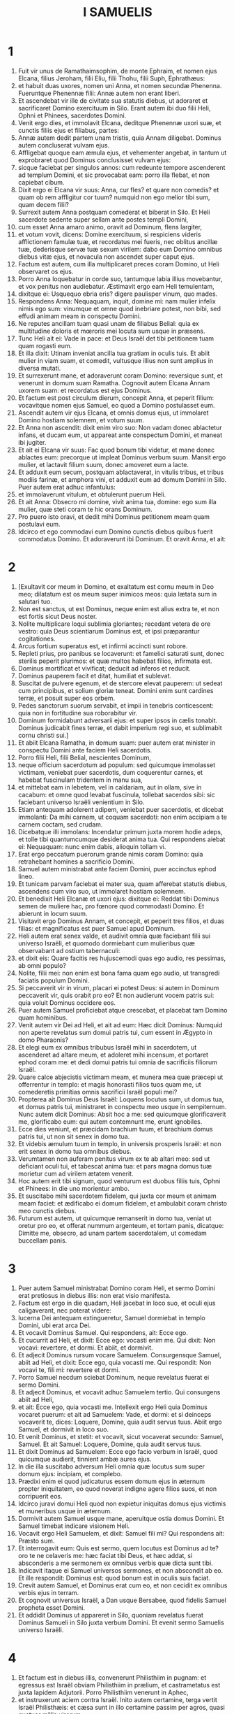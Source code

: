 #+TITLE: I SAMUELIS
* 1
1. Fuit vir unus de Ramathaimsophim, de monte Ephraim, et nomen ejus Elcana, filius Jeroham, filii Eliu, filii Thohu, filii Suph, Ephrathæus:
2. et habuit duas uxores, nomen uni Anna, et nomen secundæ Phenenna. Fueruntque Phenennæ filii: Annæ autem non erant liberi.
3. Et ascendebat vir ille de civitate sua statutis diebus, ut adoraret et sacrificaret Domino exercituum in Silo. Erant autem ibi duo filii Heli, Ophni et Phinees, sacerdotes Domini.
4. Venit ergo dies, et immolavit Elcana, deditque Phenennæ uxori suæ, et cunctis filiis ejus et filiabus, partes:
5. Annæ autem dedit partem unam tristis, quia Annam diligebat. Dominus autem concluserat vulvam ejus.
6. Affligebat quoque eam æmula ejus, et vehementer angebat, in tantum ut exprobraret quod Dominus conclusisset vulvam ejus:
7. sicque faciebat per singulos annos: cum redeunte tempore ascenderent ad templum Domini, et sic provocabat eam: porro illa flebat, et non capiebat cibum.
8. Dixit ergo ei Elcana vir suus: Anna, cur fles? et quare non comedis? et quam ob rem affligitur cor tuum? numquid non ego melior tibi sum, quam decem filii?
9. Surrexit autem Anna postquam comederat et biberat in Silo. Et Heli sacerdote sedente super sellam ante postes templi Domini,
10. cum esset Anna amaro animo, oravit ad Dominum, flens largiter,
11. et votum vovit, dicens: Domine exercituum, si respiciens videris afflictionem famulæ tuæ, et recordatus mei fueris, nec oblitus ancillæ tuæ, dederisque servæ tuæ sexum virilem: dabo eum Domino omnibus diebus vitæ ejus, et novacula non ascendet super caput ejus.
12. Factum est autem, cum illa multiplicaret preces coram Domino, ut Heli observaret os ejus.
13. Porro Anna loquebatur in corde suo, tantumque labia illius movebantur, et vox penitus non audiebatur. Æstimavit ergo eam Heli temulentam,
14. dixitque ei: Usquequo ebria eris? digere paulisper vinum, quo mades.
15. Respondens Anna: Nequaquam, inquit, domine mi: nam mulier infelix nimis ego sum: vinumque et omne quod inebriare potest, non bibi, sed effudi animam meam in conspectu Domini.
16. Ne reputes ancillam tuam quasi unam de filiabus Belial: quia ex multitudine doloris et mœroris mei locuta sum usque in præsens.
17. Tunc Heli ait ei: Vade in pace: et Deus Israël det tibi petitionem tuam quam rogasti eum.
18. Et illa dixit: Utinam inveniat ancilla tua gratiam in oculis tuis. Et abiit mulier in viam suam, et comedit, vultusque illius non sunt amplius in diversa mutati.
19. Et surrexerunt mane, et adoraverunt coram Domino: reversique sunt, et venerunt in domum suam Ramatha. Cognovit autem Elcana Annam uxorem suam: et recordatus est ejus Dominus.
20. Et factum est post circulum dierum, concepit Anna, et peperit filium: vocavitque nomen ejus Samuel, eo quod a Domino postulasset eum.
21. Ascendit autem vir ejus Elcana, et omnis domus ejus, ut immolaret Domino hostiam solemnem, et votum suum.
22. Et Anna non ascendit: dixit enim viro suo: Non vadam donec ablactetur infans, et ducam eum, ut appareat ante conspectum Domini, et maneat ibi jugiter.
23. Et ait ei Elcana vir suus: Fac quod bonum tibi videtur, et mane donec ablactes eum: precorque ut impleat Dominus verbum suum. Mansit ergo mulier, et lactavit filium suum, donec amoveret eum a lacte.
24. Et adduxit eum secum, postquam ablactaverat, in vitulis tribus, et tribus modiis farinæ, et amphora vini, et adduxit eum ad domum Domini in Silo. Puer autem erat adhuc infantulus:
25. et immolaverunt vitulum, et obtulerunt puerum Heli.
26. Et ait Anna: Obsecro mi domine, vivit anima tua, domine: ego sum illa mulier, quæ steti coram te hic orans Dominum.
27. Pro puero isto oravi, et dedit mihi Dominus petitionem meam quam postulavi eum.
28. Idcirco et ego commodavi eum Domino cunctis diebus quibus fuerit commodatus Domino. Et adoraverunt ibi Dominum. Et oravit Anna, et ait:
* 2
1. [Exultavit cor meum in Domino, et exaltatum est cornu meum in Deo meo; dilatatum est os meum super inimicos meos: quia lætata sum in salutari tuo.
2. Non est sanctus, ut est Dominus, neque enim est alius extra te, et non est fortis sicut Deus noster.
3. Nolite multiplicare loqui sublimia gloriantes; recedant vetera de ore vestro: quia Deus scientiarum Dominus est, et ipsi præparantur cogitationes.
4. Arcus fortium superatus est, et infirmi accincti sunt robore.
5. Repleti prius, pro panibus se locaverunt: et famelici saturati sunt, donec sterilis peperit plurimos: et quæ multos habebat filios, infirmata est.
6. Dominus mortificat et vivificat; deducit ad inferos et reducit.
7. Dominus pauperem facit et ditat, humiliat et sublevat.
8. Suscitat de pulvere egenum, et de stercore elevat pauperem: ut sedeat cum principibus, et solium gloriæ teneat. Domini enim sunt cardines terræ, et posuit super eos orbem.
9. Pedes sanctorum suorum servabit, et impii in tenebris conticescent: quia non in fortitudine sua roborabitur vir.
10. Dominum formidabunt adversarii ejus: et super ipsos in cælis tonabit. Dominus judicabit fines terræ, et dabit imperium regi suo, et sublimabit cornu christi sui.]
11. Et abiit Elcana Ramatha, in domum suam: puer autem erat minister in conspectu Domini ante faciem Heli sacerdotis.
12. Porro filii Heli, filii Belial, nescientes Dominum,
13. neque officium sacerdotum ad populum: sed quicumque immolasset victimam, veniebat puer sacerdotis, dum coquerentur carnes, et habebat fuscinulam tridentem in manu sua,
14. et mittebat eam in lebetem, vel in caldariam, aut in ollam, sive in cacabum: et omne quod levabat fuscinula, tollebat sacerdos sibi: sic faciebant universo Israëli venientium in Silo.
15. Etiam antequam adolerent adipem, veniebat puer sacerdotis, et dicebat immolanti: Da mihi carnem, ut coquam sacerdoti: non enim accipiam a te carnem coctam, sed crudam.
16. Dicebatque illi immolans: Incendatur primum juxta morem hodie adeps, et tolle tibi quantumcumque desiderat anima tua. Qui respondens aiebat ei: Nequaquam: nunc enim dabis, alioquin tollam vi.
17. Erat ergo peccatum puerorum grande nimis coram Domino: quia retrahebant homines a sacrificio Domini.
18. Samuel autem ministrabat ante faciem Domini, puer accinctus ephod lineo.
19. Et tunicam parvam faciebat ei mater sua, quam afferebat statutis diebus, ascendens cum viro suo, ut immolaret hostiam solemnem.
20. Et benedixit Heli Elcanæ et uxori ejus: dixitque ei: Reddat tibi Dominus semen de muliere hac, pro fœnore quod commodasti Domino. Et abierunt in locum suum.
21. Visitavit ergo Dominus Annam, et concepit, et peperit tres filios, et duas filias: et magnificatus est puer Samuel apud Dominum.
22. Heli autem erat senex valde, et audivit omnia quæ faciebant filii sui universo Israëli, et quomodo dormiebant cum mulieribus quæ observabant ad ostium tabernaculi:
23. et dixit eis: Quare facitis res hujuscemodi quas ego audio, res pessimas, ab omni populo?
24. Nolite, filii mei: non enim est bona fama quam ego audio, ut transgredi faciatis populum Domini.
25. Si peccaverit vir in virum, placari ei potest Deus: si autem in Dominum peccaverit vir, quis orabit pro eo? Et non audierunt vocem patris sui: quia voluit Dominus occidere eos.
26. Puer autem Samuel proficiebat atque crescebat, et placebat tam Domino quam hominibus.
27. Venit autem vir Dei ad Heli, et ait ad eum: Hæc dicit Dominus: Numquid non aperte revelatus sum domui patris tui, cum essent in Ægypto in domo Pharaonis?
28. Et elegi eum ex omnibus tribubus Israël mihi in sacerdotem, ut ascenderet ad altare meum, et adoleret mihi incensum, et portaret ephod coram me: et dedi domui patris tui omnia de sacrificiis filiorum Israël.
29. Quare calce abjecistis victimam meam, et munera mea quæ præcepi ut offerrentur in templo: et magis honorasti filios tuos quam me, ut comederetis primitias omnis sacrificii Israël populi mei?
30. Propterea ait Dominus Deus Israël: Loquens locutus sum, ut domus tua, et domus patris tui, ministraret in conspectu meo usque in sempiternum. Nunc autem dicit Dominus: Absit hoc a me: sed quicumque glorificaverit me, glorificabo eum: qui autem contemnunt me, erunt ignobiles.
31. Ecce dies veniunt, et præcidam brachium tuum, et brachium domus patris tui, ut non sit senex in domo tua.
32. Et videbis æmulum tuum in templo, in universis prosperis Israël: et non erit senex in domo tua omnibus diebus.
33. Verumtamen non auferam penitus virum ex te ab altari meo: sed ut deficiant oculi tui, et tabescat anima tua: et pars magna domus tuæ morietur cum ad virilem ætatem venerit.
34. Hoc autem erit tibi signum, quod venturum est duobus filiis tuis, Ophni et Phinees: in die uno morientur ambo.
35. Et suscitabo mihi sacerdotem fidelem, qui juxta cor meum et animam meam faciet: et ædificabo ei domum fidelem, et ambulabit coram christo meo cunctis diebus.
36. Futurum est autem, ut quicumque remanserit in domo tua, veniat ut oretur pro eo, et offerat nummum argenteum, et tortam panis, dicatque: Dimitte me, obsecro, ad unam partem sacerdotalem, ut comedam buccellam panis.
* 3
1. Puer autem Samuel ministrabat Domino coram Heli, et sermo Domini erat pretiosus in diebus illis: non erat visio manifesta.
2. Factum est ergo in die quadam, Heli jacebat in loco suo, et oculi ejus caligaverant, nec poterat videre:
3. lucerna Dei antequam extingueretur, Samuel dormiebat in templo Domini, ubi erat arca Dei.
4. Et vocavit Dominus Samuel. Qui respondens, ait: Ecce ego.
5. Et cucurrit ad Heli, et dixit: Ecce ego: vocasti enim me. Qui dixit: Non vocavi: revertere, et dormi. Et abiit, et dormivit.
6. Et adjecit Dominus rursum vocare Samuelem. Consurgensque Samuel, abiit ad Heli, et dixit: Ecce ego, quia vocasti me. Qui respondit: Non vocavi te, fili mi: revertere et dormi.
7. Porro Samuel necdum sciebat Dominum, neque revelatus fuerat ei sermo Domini.
8. Et adjecit Dominus, et vocavit adhuc Samuelem tertio. Qui consurgens abiit ad Heli,
9. et ait: Ecce ego, quia vocasti me. Intellexit ergo Heli quia Dominus vocaret puerum: et ait ad Samuelem: Vade, et dormi: et si deinceps vocaverit te, dices: Loquere, Domine, quia audit servus tuus. Abiit ergo Samuel, et dormivit in loco suo.
10. Et venit Dominus, et stetit: et vocavit, sicut vocaverat secundo: Samuel, Samuel. Et ait Samuel: Loquere, Domine, quia audit servus tuus.
11. Et dixit Dominus ad Samuelem: Ecce ego facio verbum in Israël, quod quicumque audierit, tinnient ambæ aures ejus.
12. In die illa suscitabo adversum Heli omnia quæ locutus sum super domum ejus: incipiam, et complebo.
13. Prædixi enim ei quod judicaturus essem domum ejus in æternum propter iniquitatem, eo quod noverat indigne agere filios suos, et non corripuerit eos.
14. Idcirco juravi domui Heli quod non expietur iniquitas domus ejus victimis et muneribus usque in æternum.
15. Dormivit autem Samuel usque mane, aperuitque ostia domus Domini. Et Samuel timebat indicare visionem Heli.
16. Vocavit ergo Heli Samuelem, et dixit: Samuel fili mi? Qui respondens ait: Præsto sum.
17. Et interrogavit eum: Quis est sermo, quem locutus est Dominus ad te? oro te ne celaveris me: hæc faciat tibi Deus, et hæc addat, si absconderis a me sermonem ex omnibus verbis quæ dicta sunt tibi.
18. Indicavit itaque ei Samuel universos sermones, et non abscondit ab eo. Et ille respondit: Dominus est: quod bonum est in oculis suis faciat.
19. Crevit autem Samuel, et Dominus erat cum eo, et non cecidit ex omnibus verbis ejus in terram.
20. Et cognovit universus Israël, a Dan usque Bersabee, quod fidelis Samuel propheta esset Domini.
21. Et addidit Dominus ut appareret in Silo, quoniam revelatus fuerat Dominus Samueli in Silo juxta verbum Domini. Et evenit sermo Samuelis universo Israëli.
* 4
1. Et factum est in diebus illis, convenerunt Philisthiim in pugnam: et egressus est Israël obviam Philisthiim in prælium, et castrametatus est juxta lapidem Adjutorii. Porro Philisthiim venerunt in Aphec,
2. et instruxerunt aciem contra Israël. Inito autem certamine, terga vertit Israël Philisthæis: et cæsa sunt in illo certamine passim per agros, quasi quatuor millia virorum.
3. Et reversus est populus ad castra: dixeruntque majores natu de Israël: Quare percussit nos Dominus hodie coram Philisthiim? afferamus ad nos de Silo arcam fœderis Domini, et veniat in medium nostri, ut salvet nos de manu inimicorum nostrorum.
4. Misit ergo populus in Silo, et tulerunt inde arcam fœderis Domini exercituum sedentis super cherubim: erantque duo filii Heli cum arca fœderis Dei, Ophni et Phinees.
5. Cumque venisset arca fœderis Domini in castra, vociferatus est omnis Israël clamore grandi, et personuit terra.
6. Et audierunt Philisthiim vocem clamoris, dixeruntque: Quænam est hæc vox clamoris magni in castris Hebræorum? Et cognoverunt quod arca Domini venisset in castra.
7. Timueruntque Philisthiim, dicentes: Venit Deus in castra. Et ingemuerunt, dicentes:
8. Væ nobis: non enim fuit tanta exultatio heri et nudiustertius: væ nobis. Quis nos salvabit de manu deorum sublimium istorum? hi sunt dii, qui percusserunt Ægyptum omni plaga in deserto.
9. Confortamini, et estote viri, Philisthiim, ne serviatis Hebræis, sicut et illi servierunt vobis: confortamini, et bellate.
10. Pugnaverunt ergo Philisthiim, et cæsus est Israël, et fugit unusquisque in tabernaculum suum: et facta est plaga magna nimis, et ceciderunt de Israël triginta millia peditum.
11. Et arca Dei capta est: duo quoque filii Heli mortui sunt, Ophni et Phinees.
12. Currens autem vir de Benjamin ex acie, venit in Silo in die illa, scissa veste, et conspersus pulvere caput.
13. Cumque ille venisset, Heli sedebat super sellam contra viam spectans. Erat enim cor ejus pavens pro arca Dei. Vir autem ille postquam ingressus est, nuntiavit urbi: et ululavit omnis civitas.
14. Et audivit Heli sonitum clamoris, dixitque: Quis est hic sonitus tumultus hujus? At ille festinavit, et venit, et nuntiavit Heli.
15. Heli autem erat nonaginta et octo annorum, et oculi ejus caligaverant, et videre non poterat.
16. Et dixit ad Heli: Ego sum qui veni de prælio, et ego qui de acie fugi hodie. Cui ille ait: Quid actum est, fili mi?
17. Respondens autem ille qui nuntiabat: Fugit, inquit, Israël coram Philisthiim, et ruina magna facta est in populo: insuper et duo filii tui mortui sunt, Ophni et Phinees, et arca Dei capta est.
18. Cumque ille nominasset arcam Dei, cecidit de sella retrorsum juxta ostium, et fractis cervicibus mortuus est. Senex enim erat vir et grandævus: et ipse judicavit Israël quadraginta annis.
19. Nurus autem ejus, uxor Phinees, prægnans erat, vicinaque partui: et audito nuntio quod capta esset arca Dei, et mortuus esset socer suus et vir suus, incurvavit se et peperit: irruerant enim in eam dolores subiti.
20. In ipso autem momento mortis ejus, dixerunt ei quæ stabant circa eam: Ne timeas, quia filium peperisti. Quæ non respondit eis, neque animadvertit.
21. Et vocabit puerum Ichabod, dicens: Translata est gloria de Israël, quia capta est arca Dei, et pro socero suo et pro viro suo;
22. et ait: Translata est gloria ab Israël, eo quod capta esset arca Dei.
* 5
1. Philisthiim autem tulerunt arcam Dei, et asportaverunt eam a lapide Adjutorii in Azotum.
2. Tuleruntque Philisthiim arcam Dei, et intulerunt eam in templum Dagon, et statuerunt eam juxta Dagon.
3. Cumque surrexissent diluculo Azotii altera die, ecce Dagon jacebat pronus in terra ante arcam Domini: et tulerunt Dagon, et restituerunt eum in locum suum.
4. Rursumque mane die altera consurgentes, invenerunt Dagon jacentem super faciem suam in terra coram arca Domini: caput autem Dagon, et duæ palmæ manuum ejus abscissæ erant super limen:
5. porro Dagon solus truncus remanserat in loco suo. Propter hanc causam non calcant sacerdotes Dagon, et omnes qui ingrediuntur templum ejus, super limen Dagon in Azoto, usque in hodiernum diem.
6. Aggravata est autem manus Domini super Azotios, et demolitus est eos: et percussit in secretiori parte natium Azotum, et fines ejus. Et ebullierunt villæ et agri in medio regionis illius, et nati sunt mures et facta est confusio mortis magnæ in civitate.
7. Videntes autem viri Azotii hujuscemodi plagam, dixerunt: Non maneat arca Dei Israël apud nos: quoniam dura est manus ejus super nos, et super Dagon deum nostrum.
8. Et mittentes congregaverunt omnes satrapas Philisthinorum ad se, et dixerunt: Quid faciemus de arca Dei Israël? Responderuntque Gethæi: Circumducatur arca Dei Israël. Et circumduxerunt arcam Dei Israël.
9. Illis autem circumducentibus eam, fiebat manus Domini per singulas civitates interfectionis magnæ nimis: et percutiebat viros uniuscujusque urbis, a parvo usque ad majorem, et computrescebant prominentes extales eorum. Inieruntque Gethæi consilium, et fecerunt sibi sedes pelliceas.
10. Miserunt ergo arcam Dei in Accaron. Cumque venisset arca Dei in Accaron, exclamaverunt Accaronitæ, dicentes: Adduxerunt ad nos arcam Dei Israël ut interficiat nos et populum nostrum.
11. Miserunt itaque et congregaverunt omnes satrapas Philisthinorum: qui dixerunt: Dimittite arcam Dei Israël, et revertatur in locum suum, et non interficiat nos cum populo nostro.
12. Fiebat enim pavor mortis in singulis urbibus, et gravissima valde manus Dei. Viri quoque qui mortui non fuerant, percutiebantur in secretiori parte natium: et ascendebat ululatus uniuscujusque civitatis in cælum.
* 6
1. Fuit ergo arca Domini in regione Philisthinorum septem mensibus.
2. Et vocaverunt Philisthiim sacerdotes et divinos, dicentes: Quid faciemus de arca Domini? indicate nobis quomodo remittamus eam in locum suum. Qui dixerunt:
3. Si remittitis arcam Dei Israël, nolite dimittere eam vacuam, sed quod debetis, reddite ei pro peccato, et tunc curabimini: et scietis quare non recedat manus ejus a vobis.
4. Qui dixerunt: Quid est quod pro delicto reddere debeamus ei? Responderuntque illi:
5. Juxta numerum provinciarum Philisthinorum quinque anos aureos facietis, et quinque mures aureos: quia plaga una fuit omnibus vobis, et satrapis vestris. Facietisque similitudines anorum vestrorum, et similitudines murium, qui demoliti sunt terram: et dabitis Deo Israël gloriam, si forte relevet manum suam a vobis, et a diis vestris, et a terra vestra.
6. Quare aggravatis corda vestra, sicut aggravavit Ægyptus et Pharao cor suum? nonne postquam percussus est, tunc dimisit eos, et abierunt?
7. Nunc ergo arripite et facite plaustrum novum unum: et duas vaccas fœtas, quibus non est impositum jugum, jungite in plaustro, et recludite vitulos earum domi.
8. Tolletisque arcam Domini, et ponetis in plaustro, et vasa aurea quæ exsolvistis ei pro delicto, ponetis in capsellam ad latus ejus: et dimittite eam ut vadat.
9. Et aspicietis: et si quidem per viam finium suorum ascenderit contra Bethsames, ipse fecit nobis hoc malum grande: sin autem, minime: sciemus quia nequaquam manus ejus tetigit nos, sed casu accidit.
10. Fecerunt ergo illi hoc modo: et tollentes duas vaccas quæ lactabant vitulos, junxerunt ad plaustrum, vitulosque earum concluserunt domi.
11. Et posuerunt arcam Dei super plaustrum, et capsellam quæ habebat mures aureos et similitudines anorum.
12. Ibant autem in directum vaccæ per viam quæ ducit Bethsames, et itinere uno gradiebantur, pergentes et mugientes: et non declinabant neque ad dextram neque ad sinistram: sed et satrapæ Philisthiim sequebantur usque ad terminos Bethsames.
13. Porro Bethsamitæ metebant triticum in valle: et elevantes oculos suos, viderunt arcam, et gavisi sunt cum vidissent.
14. Et plaustrum venit in agrum Josue Bethsamitæ, et stetit ibi. Erat autem ibi lapis magnus, et conciderunt ligna plaustri, vaccasque imposuerunt super ea holocaustum Domino.
15. Levitæ autem deposuerunt arcam Dei, et capsellam quæ erat juxta eam, in qua erant vasa aurea, et posuerunt super lapidem grandem. Viri autem Bethsamitæ obtulerunt holocausta, et immolaverunt victimas in die illa Domino.
16. Et quinque satrapæ Philisthinorum viderunt, et reversi sunt in Accaron in die illa.
17. Hi sunt autem ani aurei quos reddiderunt Philisthiim pro delicto, Domino: Azotus unum, Gaza unum, Ascalon unum, Geth unum, Accaron unum:
18. et mures aureos secundum numerum urbium Philisthiim, quinque provinciarum, ab urbe murata usque ad villam quæ erat absque muro, et usque ad Abelmagnum, super quem posuerunt arcam Domini, quæ erat usque in illum diem in agro Josue Bethsamitis.
19. Percussit autem de viris Bethsamitibus, eo quod vidissent arcam Domini: et percussit de populo septuaginta viros, et quinquaginta millia plebis. Luxitque populus, eo quod Dominus percussisset plebem plaga magna.
20. Et dixerunt viri Bethsamitæ: Quis poterit stare in conspectu Domini Dei sancti hujus? et ad quem ascendet a nobis?
21. Miseruntque nuntios ad habitatores Cariathiarim, dicentes: Reduxerunt Philisthiim arcam Domini: descendite, et reducite eam ad vos.
* 7
1. Venerunt ergo viri Cariathiarim, et reduxerunt arcam Domini, et intulerunt eam in domum Abinadab in Gabaa: Eleazarum autem filium ejus sanctificaverunt, ut custodiret arcam Domini.
2. Et factum est, ex qua die mansit arca Domini in Cariathiarim, multiplicati sunt dies (erat quippe jam annus vigesimus), et requievit omnis domus Israël post Dominum.
3. Ait autem Samuel ad universam domum Israël, dicens: Si in toto corde vestro revertimini ad Dominum, auferte deos alienos de medio vestri, Baalim et Astaroth: et præparate corda vestra Domino, et servite ei soli, et eruet vos de manu Philisthiim.
4. Abstulerunt ergo filii Israël Baalim et Astaroth, et servierunt Domino soli.
5. Dixit autem Samuel: Congregate universum Israël in Masphath, ut orem pro vobis Dominum.
6. Et convenerunt in Masphath: hauseruntque aquam, et effuderunt in conspectu Domini: et jejunaverunt in die illa atque dixerunt ibi: Peccavimus Domino. Judicavitque Samuel filios Israël in Masphath.
7. Et audierunt Philisthiim quod congregati essent filii Israël in Masphath, et ascenderunt satrapæ Philisthinorum ad Israël. Quod cum audissent filii Israël, timuerunt a facie Philisthinorum.
8. Dixeruntque ad Samuelem: Ne cesses pro nobis clamare ad Dominum Deum nostrum, ut salvet nos de manu Philisthinorum.
9. Tulit autem Samuel agnum lactentem unum, et obtulit illum holocaustum integrum Domino: et clamavit Samuel ad Dominum pro Israël, et exaudivit eum Dominus.
10. Factum est autem, cum Samuel offerret holocaustum, Philisthiim iniere prælium contra Israël: intonuit autem Dominus fragore magno in die illa super Philisthiim, et exterruit eos, et cæsi sunt a facie Israël.
11. Egressique viri Israël de Masphath, persecuti sunt Philisthæos, et percusserunt eos usque ad locum qui erat subter Bethchar.
12. Tulit autem Samuel lapidem unum, et posuit eum inter Masphath et inter Sen: et vocavit nomen loci illius, Lapis adjutorii. Dixitque: Hucusque auxiliatus est nobis Dominus.
13. Et humiliati sunt Philisthiim, nec apposuerunt ultra ut venirent in terminos Israël. Facta est itaque manus Domini super Philisthæos cunctis diebus Samuelis.
14. Et redditæ sunt urbes quas tulerant Philisthiim ab Israël, Israëli, ab Accaron usque Geth, et terminos suos: liberavitque Israël de manu Philisthinorum, eratque pax inter Israël et Amorrhæum.
15. Judicabat quoque Samuel Israëlem cunctis diebus vitæ suæ:
16. et ibat per singulos annos circuiens Bethel et Galgala et Masphath, et judicabat Israëlem in supradictis locis.
17. Revertebaturque in Ramatha: ibi enim erat domus ejus, et ibi judicabat Israëlem: ædificavit etiam ibi altare Domino.
* 8
1. Factum est autem cum senuisset Samuel, posuit filios suos judices Israël.
2. Fuitque nomen filii ejus primogeniti Joël: et nomen secundi Abia, judicum in Bersabee.
3. Et non ambulaverunt filii illius in viis ejus: sed declinaverunt post avaritiam, acceperuntque munera, et perverterunt judicium.
4. Congregati ergo universi majores natu Israël, venerunt ad Samuelem in Ramatha.
5. Dixeruntque ei: Ecce tu senuisti, et filii tui non ambulant in viis tuis: constitue nobis regem, ut judicet nos, sicut et universæ habent nationes.
6. Displicuit sermo in oculis Samuelis, eo quod dixissent: Da nobis regem, ut judicet nos. Et oravit Samuel ad Dominum.
7. Dixit autem Dominus ad Samuelem: Audi vocem populi in omnibus quæ loquuntur tibi: non enim te abjecerunt, sed me, ne regnem super eos.
8. Juxta omnia opera sua quæ fecerunt, a die qua eduxi eos de Ægypto usque ad diem hanc: sicut dereliquerunt me, et servierunt diis alienis, sic faciunt etiam tibi.
9. Nunc ergo vocem eorum audi: verumtamen contestare eos, et prædic eis jus regis, qui regnaturus est super eos.
10. Dixit itaque Samuel omnia verba Domini ad populum, qui petierat a se regem.
11. Et ait: Hoc erit jus regis, qui imperaturus est vobis: filios vestros tollet, et ponet in curribus suis: facietque sibi equites et præcursores quadrigarum suarum,
12. et constituet sibi tribunos, et centuriones, et aratores agrorum suorum, et messores segetum, et fabros armorum et curruum suorum.
13. Filias quoque vestras faciet sibi unguentarias, et focarias, et panificas.
14. Agros quoque vestros, et vineas, et oliveta optima tollet, et dabit servis suis.
15. Sed et segetes vestras et vinearum reditus addecimabit, ut det eunuchis et famulis suis.
16. Servos etiam vestros, et ancillas, et juvenes optimos, et asinos, auferet, et ponet in opere suo.
17. Greges quoque vestros addecimabit, vosque eritis ei servi.
18. Et clamabitis in die illa a facie regis vestri, quem elegistis vobis: et non exaudiet vos Dominus in die illa, quia petistis vobis regem.
19. Noluit autem populus audire vocem Samuelis, sed dixerunt: Nequaquam: rex enim erit super nos,
20. et erimus nos quoque sicut omnes gentes: et judicabit nos rex noster, et egredietur ante nos, et pugnabit bella nostra pro nobis.
21. Et audivit Samuel omnia verba populi, et locutus est ea in auribus Domini.
22. Dixit autem Dominus ad Samuelem: Audi vocem eorum, et constitue super eos regem. Et ait Samuel ad viros Israël: Vadat unusquisque in civitatem suam.
* 9
1. Et erat vir de Benjamin nomine Cis, filius Abiel, filii Seror, filii Bechorath, filii Aphia, filii viri Jemini, fortis robore.
2. Et erat ei filius vocabulo Saul, electus et bonus: et non erat vir de filiis Israël melior illo: ab humero et sursum eminebat super omnem populum.
3. Perierant autem asinæ Cis patris Saul: et dixit Cis ad Saul filium suum: Tolle tecum unum de pueris, et consurgens vade, et quære asinas. Qui cum transissent per montem Ephraim
4. et per terram Salisa, et non invenissent, transierunt etiam per terram Salim, et non erant: sed et per terram Jemini, et minime repererunt.
5. Cum autem venissent in terram Suph, dixit Saul ad puerum qui erat cum eo: Veni et revertamur, ne forte dimiserit pater meus asinas, et sollicitus sit pro nobis.
6. Qui ait ei: Ecce vir Dei est in civitate hac, vir nobilis: omne quod loquitur, sine ambiguitate venit. Nunc ergo eamus illuc, si forte indicet nobis de via nostra, propter quam venimus.
7. Dixitque Saul ad puerum suum: Ecce ibimus: quid feremus ad virum Dei? panis defecit in sitarciis nostris, et sportulam non habemus ut demus homini Dei, nec quidquam aliud.
8. Rursum puer respondit Sauli, et ait: Ecce inventa est in manu mea quarta pars stateris argenti: demus homini Dei, ut indicet nobis viam nostram.
9. (Olim in Israël sic loquebatur unusquisque vadens consulere Deum: Venite, et eamus ad videntem. Qui enim propheta dicitur hodie, vocabatur olim videns.)
10. Et dixit Saul ad puerum suum: Optimus sermo tuus. Veni, eamus. Et ierunt in civitatem in qua erat vir Dei.
11. Cumque ascenderent clivum civitatis, invenerunt puellas egredientes ad hauriendam aquam, et dixerunt eis: Num hic est videns?
12. Quæ respondentes, dixerunt illis: Hic est: ecce ante te, festina nunc: hodie enim venit in civitatem, quia sacrificium est hodie populi in excelso.
13. Ingredientes urbem, statim invenietis eum antequam ascendat excelsum ad vescendum, neque enim comesurus est populus donec ille veniat: quia ipse benedicit hostiæ, et deinceps comedunt qui vocati sunt. Nunc ergo conscendite, quia hodie reperietis eum.
14. Et ascenderunt in civitatem. Cumque illi ambularent in medio urbis, apparuit Samuel egrediens obviam eis, ut ascenderet in excelsum.
15. Dominus autem revelaverat auriculam Samuelis ante unam diem quam veniret Saul, dicens:
16. Hac ipsa hora quæ nunc est, cras mittam virum ad te de terra Benjaminm, et unges eum ducem super populum meum Israël: et salvabit populum meum de manu Philisthinorum, quia respexi populum meum: venit enim clamor eorum ad me.
17. Cumque aspexisset Samuel Saulem, Dominus dixit ei: Ecce vir quem dixeram tibi: iste dominabitur populo meo.
18. Accessit autem Saul ad Samuelem in medio portæ, et ait: Indica, oro, mihi, ubi est domus videntis.
19. Et respondit Samuel Sauli, dicens: Ego sum videns: ascende ante me in excelsum, ut comedatis mecum hodie, et dimittam te mane: et omnia quæ sunt in corde tuo indicabo tibi.
20. Et de asinis quas nudiustertius perdidisti, ne sollicitus sis, quia inventæ sunt. Et cujus erunt optima quæque Israël? nonne tibi et omni domui patris tui?
21. Respondens autem Saul, ait: Numquid non filius Jemini ego sum de minima tribu Israël, et cognatio mea novissima inter omnes familias de tribu Benjamin? quare ergo locutus est mihi sermonem istum?
22. Assumens itaque Samuel Saulem et puerum ejus, introduxit eos in triclinium, et dedit eis locum in capite eorum qui fuerant invitati: erant enim quasi triginta viri.
23. Dixitque Samuel coco: Da partem quam dedi tibi, et præcepi ut reponeres seorsum apud te.
24. Levavit autem cocus armum, et posuit ante Saul. Dixitque Samuel: Ecce quod remansit: pone ante te, et comede, quia de industria servatum est tibi quando populum vocavi. Et comedit Saul cum Samuele in die illa.
25. Et descenderunt de excelso in oppidum, et locutus est cum Saule in solario: stravitque Saul in solario, et dormivit.
26. Cumque mane surrexissent, et jam elucesceret, vocavit Samuel Saulem in solario, dicens: Surge, et dimittam te. Et surrexit Saul: egressique sunt ambo, ipse videlicet, et Samuel.
27. Cumque descenderent in extrema parte civitatis, Samuel dixit ad Saul: Dic puero ut antecedat nos et transeat: tu autem subsiste paulisper, ut indicem tibi verbum Domini.
* 10
1. Tulit autem Samuel lenticulam olei, et effudit super caput ejus: et deosculatus est eum, et ait: Ecce unxit te Dominus super hæreditatem suam in principem, et liberabis populum suum de manibus inimicorum ejus qui in circuitu ejus sunt. Et hoc tibi signum, quia unxit te Deus in principem.
2. Cum abieris hodie a me, invenies duos viros juxta sepulchrum Rachel in finibus Benjamin, in meridie: dicentque tibi: Inventæ sunt asinæ ad quas ieras perquirendas: et intermissis pater tuus asinis, sollicitus est pro vobis, et dicit: Quid faciam de filio meo?
3. Cumque abieris inde, et ultra transieris, et veneris ad quercum Thabor, invenient te ibi tres viri ascendentes ad Deum in Bethel, unus portans tres hædos, et alius tres tortas panis, et alius portans lagenam vini.
4. Cumque te salutaverint, dabunt tibi duos panes, et accipies de manu eorum.
5. Post hæc venies in collem Dei, ubi est statio Philisthinorum: et cum ingressus fueris ibi urbem, obvium habebis gregem prophetarum descendentium de excelso, et ante eos psalterium, et tympanum, et tibiam, et citharam, ipsosque prophetantes.
6. Et insiliet in te spiritus Domini, et prophetabis cum eis, et mutaberis in virum alium.
7. Quando ergo evenerint signa hæc omnia tibi, fac quæcumque invenerit manus tua, quia Dominus tecum est.
8. Et descendes ante me in Galgala (ego quippe descendam ad te), ut offeras oblationem, et immoles victimas pacificas: septem diebus expectabis, donec veniam ad te, et ostendam tibi quid facias.
9. Itaque cum avertisset humerum suum ut abiret a Samuele, immutavit ei Deus cor aliud, et venerunt omnia signa hæc in die illa.
10. Veneruntque ad prædictum collem, et ecce cuneus prophetarum obvius ei: et insiluit super eum spiritus Domini, et prophetavit in medio eorum.
11. Videntes autem omnes qui noverant eum heri et nudiustertius quod esset cum prophetis, et prophetaret, dixerunt ad invicem: Quænam res accidit filio Cis? num et Saul inter prophetas?
12. Responditque alius ad alterum, dicens: Et quis pater eorum? Propterea versum est in proverbium: Num et Saul inter prophetas?
13. Cessavit autem prophetare, et venit ad excelsum.
14. Dixitque patruus Saul ad eum, et ad puerum ejus: Quo abistis? Qui responderunt: Quærere asinas: quas cum non reperissemus, venimus ad Samuelem.
15. Et dixit ei patruus suus: Indica mihi quid dixerit tibi Samuel.
16. Et ait Saul ad patruum suum: Indicavit nobis quia inventæ essent asinæ. De sermone autem regni non indicavit ei quem locutus fuerat ei Samuel.
17. Et convocavit Samuel populum ad Dominum in Maspha:
18. et ait ad filios Israël: Hæc dicit Dominus Deus Israël: Ego eduxi Israël de Ægypto, et erui vos de manu Ægyptiorum, et de manu omnium regum qui affligebant vos.
19. Vos autem hodie projecistis Deum vestrum, qui solus salvavit vos de universis malis et tribulationibus vestris: et dixistis: Nequaquam: sed regem constitue super nos. Nunc ergo state coram Domino per tribus vestras, et per familias.
20. Et applicuit Samuel omnes tribus Israël, et cecidit sors tribus Benjamin.
21. Et applicuit tribum Benjamin et cognationes ejus, et cecidit cognatio Metri: et pervenit usque ad Saul filium Cis. Quæsierunt ergo eum, et non est inventus.
22. Et consuluerunt post hæc Dominum utrumnam venturus esset illuc. Responditque Dominus: Ecce absconditus est domi.
23. Cucurrerunt itaque et tulerunt eum inde: stetitque in medio populi, et altior fuit universo populo ab humero et sursum.
24. Et ait Samuel ad omnem populum: Certe videtis quem elegit Dominus, quoniam non sit similis illi in omni populo. Et clamavit omnis populus, et ait: Vivat rex.
25. Locutus est autem Samuel ad populum legem regni, et scripsit in libro, et reposuit coram Domino: et dimisit Samuel omnem populum, singulos in domum suam.
26. Sed et Saul abiit in domum suam in Gabaa: et abiit cum eo pars exercitus, quorum tetigerat Deus corda.
27. Filii vero Belial dixerunt: Num salvare nos poterit iste? Et despexerunt eum, et non attulerunt ei munera: ille vero dissimulabat se audire.
* 11
1. Et factum est quasi post mensem, ascendit Naas Ammonites, et pugnare cœpit adversum Jabes Galaad. Dixeruntque omnes viri Jabes ad Naas: Habeto nos fœderatos, et serviemus tibi.
2. Et respondit ad eos Naas Ammonites: In hoc feriam vobiscum fœdus, ut eruam omnium vestrum oculos dextros, ponamque vos opprobrium in universo Israël.
3. Et dixerunt ad eum seniores Jabes: Concede nobis septem dies, ut mittamus nuntios ad universos terminos Israël, et si non fuerit qui defendat nos, egrediemur ad te.
4. Venerunt ergo nuntii in Gabaa Saulis: et locuti sunt verba hæc, audiente populo: et levavit omnis populus vocem suam, et flevit.
5. Et ecce Saul veniebat, sequens boves de agro, et ait: Quid habet populus quod plorat? Et narraverunt ei verba virorum Jabes.
6. Et insilivit spiritus Domini in Saul cum audisset verba hæc, et iratus est furor ejus nimis.
7. Et assumens utrumque bovem, concidit in frustra, misitque in omnes terminos Israël per manum nuntiorum, dicens: Quicumque non exierit, et secutus fuerit Saul et Samuel, sic fiet bobus ejus. Invasit ergo timor Domini populum, et egressi sunt quasi vir unus.
8. Et recensuit eos in Bezech: fueruntque filiorum Israël trecenta millia, virorum autem Juda triginta millia.
9. Et dixerunt nuntiis qui venerant: Sic dicetis viris qui sunt in Jabes Galaad: Cras erit vobis salus, cum incaluerit sol. Venerunt ergo nuntii, et annuntiaverunt viris Jabes: qui lætati sunt.
10. Et dixerunt: Mane exibimus ad vos: et facietis nobis omne quod placuerit vobis.
11. Et factum est, cum dies crastinus venisset, constituit Saul populum in tres partes: et ingressus est media castra in vigilia matutina, et percussit Ammon usque dum incalesceret dies: reliqui autem dispersi sunt, ita ut non relinquerentur in eis duo pariter.
12. Et ait populus ad Samuelem: Quis est iste qui dixit: Saul num regnabit super nos? Date viros, et interficiemus eos.
13. Et ait Saul: Non occidetur quisquam in die hac, quia hodie fecit Dominus salutem in Israël.
14. Dixit autem Samuel ad populum: Venite, et eamus in Galgala, et innovemus ibi regnum.
15. Et perrexit omnis populus in Galgala, et fecerunt ibi regem Saul coram Domino in Galgala, et immolaverunt ibi victimas pacificas coram Domino. Et lætatus est ibi Saul, et cuncti viri Israël nimis.
* 12
1. Dixit autem Samuel ad universum Israël: Ecce audivi vocem vestram juxta omnia quæ locuti estis ad me, et constitui super vos regem.
2. Et nunc rex graditur ante vos: ego autem senui, et incanui: porro filii mei vobiscum sunt: itaque conversatus coram vobis ab adolescentia mea usque ad hanc diem, ecce præsto sum.
3. Loquimini de me coram Domino, et coram christo ejus, utrum bovem cujusquam tulerim, aut asinum: si quempiam calumniatus sum, si oppressi aliquem, si de manu cujusquam munus accepi: et contemnam illud hodie, restituamque vobis.
4. Et dixerunt: Non es calumniatus nos, neque oppressisti, neque tulisti de manu alicujus quippiam.
5. Dixitque ad eos: Testis est Dominus adversum vos, et testis christus ejus in die hac, quia non inveneritis in manu mea quippiam. Et dixerunt: Testis.
6. Et ait Samuel ad populum: Dominus, qui fecit Moysen et Aaron, et eduxit patres nostros de terra Ægypti.
7. Nunc ergo state, ut judicio contendam adversum vos coram Domino de omnibus misericordiis Domini quas fecit vobiscum et cum patribus vestris:
8. quomodo Jacob ingressus est in Ægyptum, et clamaverunt patres vestri ad Dominum: et misit Dominus Moysen et Aaron, et eduxit patres vestros de Ægypto, et collocavit eos in loco hoc.
9. Qui obliti sunt Domini Dei sui, et tradidit eos in manu Sisaræ magistri militiæ Hasor, et in manu Philisthinorum, et in manu regis Moab: et pugnaverunt adversum eos.
10. Postea autem clamaverunt ad Dominum, et dixerunt: Peccavimus, quia dereliquimus Dominum, et servivimus Baalim et Astaroth: nunc ergo erue nos de manu inimicorum nostrorum, et serviemus tibi.
11. Et misit Dominus Jerobaal, et Badan, et Jephte, et Samuel, et eruit vos de manu inimicorum vestrorum per circuitum, et habitastis confidenter.
12. Videntes autem quod Naas rex filiorum Ammon venisset adversum vos, dixistis mihi: Nequaquam, sed rex imperabit nobis: cum Dominus Deus vester regnaret in vobis.
13. Nunc ergo præsto est rex vester, quem elegistis et petistis: ecce dedit vobis Dominus regem.
14. Si timueritis Dominum, et servieritis ei, et audieritis vocem ejus, et non exasperaveritis os Domini, eritis et vos, et rex qui imperat vobis, sequentes Dominum Deum vestrum:
15. si autem non audieritis vocem Domini, sed exasperaveritis sermones ejus, erit manus Domini super vos, et super patres vestros.
16. Sed et nunc state, et videte rem istam grandem quam facturus est Dominus in conspectu vestro.
17. Numquid non messis tritici est hodie? invocabo Dominum, et dabit voces et pluvias: et scietis, et videbitis, quia grande malum feceritis vobis in conspectu Domini, petentes super vos regem.
18. Et clamavit Samuel ad Dominum, et dedit Dominus voces et pluvias in illa die.
19. Et timuit omnis populus nimis Dominum et Samuelem, et dixit universus populus ad Samuelem: Ora pro servis tuis ad Dominum Deum tuum, ut non moriamur: addidimus enim universis peccatis nostris malum, ut peteremus nobis regem.
20. Dixit autem Samuel ad populum: Nolite timere: vos fecistis universum malum hoc, verumtamen nolite recedere a tergo Domini, sed servite Domino in omni corde vestro.
21. Et nolite declinare post vana, quæ non proderunt vobis, neque eruent vos, quia vana sunt.
22. Et non derelinquet Dominus populum suum propter nomen suum magnum: quia juravit Dominus facere vos sibi populum.
23. Absit autem a me hoc peccatum in Dominum, ut cessem orare pro vobis, et docebo vos viam bonam et rectam.
24. Igitur timete Dominum, et servite ei in veritate, et ex toto corde vestro: vidistis enim magnifica quæ in vobis gesserit.
25. Quod si perseveraveritis in malitia, et vos et rex vester pariter peribitis.
* 13
1. Filius unius anni erat Saul cum regnare cœpisset: duobus autem annis regnavit super Israël.
2. Et elegit sibi Saul tria millia de Israël: et erant cum Saul duo millia in Machmas, et in monte Bethel: mille autem cum Jonatha in Gabaa Benjamin: porro ceterum populum remisit unumquemque in tabernacula sua.
3. Et percussit Jonathas stationem Philisthinorum quæ erat in Gabaa. Quod cum audissent Philisthiim, Saul cecinit buccina in omni terra, dicens: Audiant Hebræi.
4. Et universus Israël audivit hujuscemodi famam: Percussit Saul stationem Philisthinorum, et erexit se Israël adversus Philisthiim. Clamavit ergo populus post Saul in Galgala.
5. Et Philisthiim congregati sunt ad præliandum contra Israël, triginta millia curruum, et sex millia equitum, et reliquum vulgus, sicut arena quæ est in littore maris plurima. Et ascendentes castrametati sunt in Machmas ad orientem Bethaven.
6. Quod cum vidissent viri Israël se in arcto positos (afflictus enim erat populus), absconderunt se in speluncis, et in abditis, in petris quoque, et in antris, et in cisternis.
7. Hebræi autem transierunt Jordanem in terram Gad et Galaad. Cumque adhuc esset Saul in Galgala, universus populus perterritus est qui sequebatur eum.
8. Et expectavit septem diebus juxta placitum Samuelis, et non venit Samuel in Galgala, dilapsusque est populus ab eo.
9. Ait ergo Saul: Afferte mihi holocaustum et pacifica. Et obtulit holocaustum.
10. Cumque complesset offerens holocaustum, ecce Samuel veniebat: et egressus est Saul obviam ei ut salutaret eum.
11. Locutusque est ad eum Samuel: Quid fecisti? Respondit Saul: Quia vidi quod populus dilaberetur a me, et tu non veneras juxta placitos dies, porro Philisthiim congregati fuerant in Machmas,
12. dixi: Nunc descendent Philisthiim ad me in Galgala, et faciem Domini non placavi. Necessitate compulsus, obtuli holocaustum.
13. Dixitque Samuel ad Saul: Stulte egisti, nec custodisti mandata Domini Dei tui quæ præcepit tibi. Quod si non fecisses, jam nunc præparasset Dominus regnum tuum super Israël in sempiternum:
14. sed nequaquam regnum tuum ultra consurget. Quæsivit Dominus sibi virum juxta cor suum: et præcepit ei Dominus ut esset dux super populum suum, eo quod non servaveris quæ præcepit Dominus.
15. Surrexit autem Samuel, et ascendit de Galgalis in Gabaa Benjamin. Et reliqui populi ascenderunt post Saul obviam populo, qui expugnabant eos venientes de Galgala in Gabaa, in colle Benjamin. Et recensuit Saul populum qui inventi fuerant cum eo, quasi sexcentos viros.
16. Et Saul et Jonathas filius ejus, populusque qui inventus fuerat cum eis, erat in Gabaa Benjamin: porro Philisthiim consederant in Machmas.
17. Et egressi sunt ad prædandum de castris Philisthinorum tres cunei. Unus cuneus pergebat contra viam Ephra ad terram Sual:
18. porro alius ingrediebatur per viam Beth-horon: tertius autem verterat se ad iter termini imminentis valli Seboim contra desertum.
19. Porro faber ferrarius non inveniebatur in omni terra Israël: caverant enim Philisthiim, ne forte facerent Hebræi gladium aut lanceam.
20. Descendebat ergo omnis Israël ad Philisthiim, ut exacueret unusquisque vomerem suum, et ligonem, et securim, et sarculum.
21. Retusæ itaque erant acies vomerum, et ligonum, et tridentum, et securium, usque ad stimulum corrigendum.
22. Cumque venisset dies prælii, non est inventus ensis et lancea in manu totius populi qui erat cum Saule et Jonatha, excepto Saul et Jonatha filio ejus.
23. Egressa est autem statio Philisthiim, ut transcenderet in Machmas.
* 14
1. Et accidit quadam die ut diceret Jonathas filius Saul ad adolescentem armigerum suum: Veni, et transeamus ad stationem Philisthinorum, quæ est trans locum illum. Patri autem suo hoc ipsum non indicavit.
2. Porro Saul morabatur in extrema parte Gabaa sub malogranato, quæ erat in Magron: et erat populus cum eo quasi sexcentorum virorum.
3. Et Achias filius Achitob fratris Ichabod filii Phinees, qui ortus fuerat ex Heli sacerdote Domini in Silo, portabat ephod. Sed et populus ignorabat quo isset Jonathas.
4. Erant autem inter ascensus per quos nitebatur Jonathas transire ad stationem Philisthinorum, eminentes petræ ex utraque parte, et quasi in modum dentium scopuli hinc et inde prærupti: nomen uni Boses, et nomen alteri Sene:
5. unus scopulus prominens ad aquilonem ex adverso Machmas, et alter ad meridiem contra Gabaa.
6. Dixit autem Jonathas ad adolescentem armigerum suum: Veni, transeamus ad stationem incircumcisorum horum, si forte faciat Dominus pro nobis: quia non est Domino difficile salvare, vel in multis, vel in paucis.
7. Dixitque ei armiger suus: Fac omnia quæ placent animo tuo: perge quo cupis, et ero tecum ubicumque volueris.
8. Et ait Jonathas: Ecce nos transimus ad viros istos. Cumque apparuerimus eis,
9. si taliter locuti fuerint ad nos: Manete donec veniamus ad vos: stemus in loco nostro, nec ascendamus ad eos.
10. Si autem dixerint: Ascendite ad nos: ascendamus, quia tradidit eos Dominus in manibus nostris: hoc erit nobis signum.
11. Apparuit igitur uterque stationi Philisthinorum: dixeruntque Philisthiim: En Hebræi egrediuntur de cavernis in quibus absconditi fuerant.
12. Et locuti sunt viri de statione ad Jonathan et ad armigerum ejus, dixeruntque: Ascendite ad nos, et ostendemus vobis rem. Et ait Jonathas ad armigerum suum: Ascendamus: sequere me: tradidit enim Dominus eos in manus Israël.
13. Ascendit autem Jonathas manibus et pedibus reptans, et armiger ejus post eum. Itaque alii cadebant ante Jonathan, alios armiger ejus interficiebat sequens eum.
14. Et facta est plaga prima qua percussit Jonathas et armiger ejus, quasi viginti virorum in media parte jugeri quam par boum in die arare consuevit.
15. Et factum est miraculum in castris per agros: sed et omnis populus stationis eorum qui ierant ad prædandum, obstupuit, et conturbata est terra: et accidit quasi miraculum a Deo.
16. Et respexerunt speculatores Saul qui erant in Gabaa Benjamin, et ecce multitudo prostrata, et huc illucque diffugiens.
17. Et ait Saul populo qui erat cum eo: Requirite, et videte quis abierit ex nobis. Cumque requisissent, repertum est non adesse Jonathan et armigerum ejus.
18. Et ait Saul ad Achiam: Applica arcam Dei. (Erat enim ibi arca Dei in die illa cum filiis Israël.)
19. Cumque loqueretur Saul ad sacerdotem, tumultus magnus exortus est in castris Philisthinorum: crescebatque paulatim, et clarius resonabat. Et ait Saul ad sacerdotem: Contrahe manum tuam.
20. Conclamavit ergo Saul, et omnis populus qui erat cum eo, et venerunt usque ad locum certaminis: et ecce versus fuerat gladius uniuscujusque ad proximum suum, et cædes magna nimis.
21. Sed et Hebræi qui fuerant cum Philisthiim heri et nudiustertius, ascenderantque cum eis in castris, reversi sunt ut essent cum Israël qui erant cum Saul et Jonatha.
22. Omnes quoque Israëlitæ qui se absconderant in monte Ephraim, audientes quod fugissent Philisthæi, sociaverunt se cum suis in prælio. Et erant cum Saul quasi decem millia virorum.
23. Et salvavit Dominus in die illa Israël: pugna autem pervenit usque ad Bethaven.
24. Et viri Israël sociati sunt sibi in die illa: adjuravit autem Saul populum, dicens: Maledictus vir qui comederit panem usque ad vesperam, donec ulciscar de inimicis meis. Et non manducavit universus populus panem:
25. omneque terræ vulgus venit in saltum, in quo erat mel super faciem agri.
26. Ingressus est itaque populus saltum, et apparuit fluens mel, nullusque applicuit manum ad os suum: timebat enim populus juramentum.
27. Porro Jonathas non audierat cum adjuraret pater ejus populum: extenditque summitatem virgæ quam habebat in manu, et intinxit in favum mellis: et convertit manum suam ad os suum, et illuminati sunt oculi ejus.
28. Respondensque unus de populo, ait: Jurejurando constrinxit pater tuus populum, dicens: Maledictus vir qui comederit panem hodie. (Defecerat autem populus.)
29. Dixitque Jonathas: Turbavit pater meus terram: vidistis ipsi quia illuminati sunt oculi mei, eo quod gustaverim paululum de melle isto:
30. quanto magis si comedisset populus de præda inimicorum suorum, quam reperit? nonne major plaga facta fuisset in Philisthiim?
31. Percusserunt ergo in die illa Philisthæos a Machmis usque in Ajalon. Defatigatus est autem populus nimis:
32. et versus ad prædam tulit oves, et boves, et vitulos, et mactaverunt in terra: comeditque populus cum sanguine.
33. Nuntiaverunt autem Sauli dicentes quod populus peccasset Domino, comedens cum sanguine. Qui ait: Prævaricati estis: volvite ad me jam nunc saxum grande.
34. Et dixit Saul: Dispergimini in vulgus, et dicite eis ut adducat ad me unusquisque bovem suum et arietem, et occidite super istud, et vescimini, et non peccabitis Domino comedentes cum sanguine. Adduxit itaque omnis populus unusquisque bovem in manu sua usque ad noctem: et occiderunt ibi.
35. Ædificavit autem Saul altare Domino, tuncque primum cœpit ædificare altare Domino.
36. Et dixit Saul: Irruamus super Philisthæos nocte, et vastemus eos usque dum illucescat mane, nec relinquamus ex eis virum. Dixitque populus: Omne quod bonum videtur in oculis tuis, fac. Et ait sacerdos: Accedamus huc ad Deum.
37. Et consuluit Saul Dominum: Num persequar Philisthiim? si trades eos in manus Israël? Et non respondit ei in die illa.
38. Dixitque Saul: Applicate huc universos angulos populi: et scitote, et videte per quem acciderit peccatum hoc hodie.
39. Vivit Dominus salvator Israël, quia si per Jonathan filium meum factum est, absque retractione morietur. Ad quod nullus contradixit ei de omni populo.
40. Et ait ad universum Israël: Separamini vos in partem unam, et ego cum Jonatha filio meo ero in parte altera. Responditque populus ad Saul: Quod bonum videtur in oculis tuis, fac.
41. Et dixit Saul ad Dominum Deum Israël: Domine Deus Israël, da indicium: quid est quod non responderis servo tuo hodie? si in me, aut in Jonatha filio meo, est iniquitas hæc, da ostensionem: aut si hæc iniquitas est in populo tuo, da sanctitatem. Et deprehensus est Jonathas et Saul: populus autem exivit.
42. Et ait Saul: Mittite sortem inter me et inter Jonathan filium meum. Et captus est Jonathas.
43. Dixit autem Saul ad Jonathan: Indica mihi quid feceris. Et indicavit ei Jonathas, et ait: Gustans gustavi in summitate virgæ quæ erat in manu mea, paululum mellis, et ecce ego morior.
44. Et ait Saul: Hæc faciat mihi Deus, et hæc addat, quia morte morieris, Jonatha.
45. Dixitque populus ad Saul: Ergone Jonathas morietur, qui fecit salutem hanc magnam in Israël? hoc nefas est: vivit Dominus, si ceciderit capillus de capite ejus in terram, quia cum Deo operatus est hodie. Liberavit ergo populus Jonathan, ut non moreretur.
46. Recessitque Saul, nec persecutus est Philisthiim: porro Philisthiim abierunt in loca sua.
47. Et Saul, confirmato regno super Israël, pugnabat per circuitum adversum omnes inimicos ejus, contra Moab, et filios Ammon, et Edom, et reges Soba, et Philisthæos: et quocumque se verterat, superabat.
48. Congregatoque exercitu, percussit Amalec, et eruit Israël de manu vastatorum ejus.
49. Fuerunt autem filii Saul, Jonathas, et Jessui, et Melchisua: et nomina duarum filiarum ejus, nomen primogenitæ Merob, et nomen minoris Michol.
50. Et nomen uxoris Saul Achinoam filia Achimaas: et nomen principis militiæ ejus Abner filius Ner, patruelis Saul.
51. Porro Cis fuit pater Saul, et Ner pater Abner, filius Abiel.
52. Erat autem bellum potens adversum Philisthæos omnibus diebus Saul. Nam quemcumque viderat Saul virum fortem, et aptum ad prælium, sociabat eum sibi.
* 15
1. Et dixit Samuel ad Saul: Me misit Dominus ut ungerem te in regem super populum ejus Israël: nunc ergo audi vocem Domini.
2. Hæc dicit Dominus exercituum: Recensui quæcumque fecit Amalec Israëli: quomodo restitit ei in via cum ascenderet de Ægypto.
3. Nunc ergo vade, et percute Amalec, et demolire universa ejus: non parcas ei, et non concupiscas ex rebus ipsius aliquid, sed interfice a viro usque ad mulierem, et parvulum atque lactentem, bovem et ovem, camelum et asinum.
4. Præcepit itaque Saul populo, et recensuit eos quasi agnos: ducenta millia peditum, et decem millia virorum Juda.
5. Cumque venisset Saul usque ad civitatem Amalec, tetendit insidias in torrente.
6. Dixitque Saul Cinæo: Abite, recedite, atque descendite ab Amalec, ne forte involvam te cum eo: tu enim fecisti misericordiam cum omnibus filiis Israël, cum ascenderent de Ægypto. Et recessit Cinæus de medio Amalec.
7. Percussitque Saul Amalec ab Hevila donec venias ad Sur, quæ est e regione Ægypti.
8. Et apprehendit Agag regem Amalec vivum: omne autem vulgus interfecit in ore gladii.
9. Et pepercit Saul et populus Agag, et optimis gregibus ovium et armentorum, et vestibus et arietibus, et universis quæ pulchra erant, nec voluerunt disperdere ea: quidquid vero vile fuit et reprobum, hoc demoliti sunt.
10. Factum est autem verbum Domini ad Samuel, dicens:
11. Pœnitet me quod constituerim Saul regem: quia dereliquit me, et verba mea opere non implevit. Contristatusque est Samuel, et clamavit ad Dominum tota nocte.
12. Cumque de nocte surrexisset Samuel ut iret ad Saul mane, nuntiatum est Samueli eo quod venisset Saul in Carmelum, et erexisset sibi fornicem triumphalem, et reversus transisset, descendissetque in Galgala. Venit ergo Samuel ad Saul, et Saul offerebat holocaustum Domino de initiis prædarum quæ attulerat ex Amalec.
13. Et cum venisset Samuel ad Saul, dixit ei Saul: Benedictus tu Domino: implevi verbum Domini.
14. Dixitque Samuel: Et quæ est hæc vox gregum, quæ resonat in auribus meis, et armentorum, quam ego audio?
15. Et ait Saul: De Amalec adduxerunt ea: pepercit enim populus melioribus ovibus et armentis ut immolarentur Domino Deo tuo, reliqua vero occidimus.
16. Ait autem Samuel ad Saul: Sine me, et indicabo tibi quæ locutus sit Dominus ad me nocte. Dixitque ei: Loquere.
17. Et ait Samuel: Nonne cum parvulus esses in oculis tuis, caput in tribubus Israël factus es? unxitque te Dominus in regem super Israël,
18. et misit te Dominus in viam, et ait: Vade, et interfice peccatores Amalec, et pugnabis contra eos usque ad internecionem eorum?
19. Quare ergo non audisti vocem Domini: sed versus ad prædam es, et fecisti malum in oculis Domini?
20. Et ait Saul ad Samuelem: Immo audivi vocem Domini, et ambulavi in via per quam misit me Dominus, et adduxi Agag regem Amalec, et Amalec interfeci.
21. Tulit autem de præda populus oves et boves, primitias eorum quæ cæsa sunt, ut immolet Domino Deo suo in Galgalis.
22. Et ait Samuel: Numquid vult Dominus holocausta et victimas, et non potius ut obediatur voci Domini? melior est enim obedientia quam victimæ, et auscultare magis quam offerre adipem arietum.
23. Quoniam quasi peccatum ariolandi est, repugnare: et quasi scelus idololatriæ, nolle acquiescere. Pro eo ergo quod abjecisti sermonem Domini, abjecit te Dominus ne sis rex.
24. Dixitque Saul ad Samuelem: Peccavi, quia prævaricatus sum sermonem Domini et verba tua, timens populum, et obediens voci eorum.
25. Sed nunc porta, quæso, peccatum meum, et revertere mecum, ut adorem Dominum.
26. Et ait Samuel ad Saul: Non revertar tecum, quia projecisti sermonem Domini, et projecit te Dominus ne sis rex super Israël.
27. Et conversus est Samuel ut abiret: ille autem apprehendit summitatem pallii ejus, quæ et scissa est.
28. Et ait ad eum Samuel: Scidit Dominus regnum Israël a te hodie, et tradidit illud proximo tuo meliori te.
29. Porro triumphator in Israël non parcet, et pœnitudine non flectetur: neque enim homo est ut agat pœnitentiam.
30. At ille ait: Peccavi: sed nunc honora me coram senioribus populi mei et coram Israël, et revertere mecum, ut adorem Dominum Deum tuum.
31. Reversus ergo Samuel secutus est Saulem: et adoravit Saul Dominum.
32. Dixitque Samuel: Adducite ad me Agag regem Amalec. Et oblatus est ei Agag, pinguissimus et tremens. Et dixit Agag: Siccine separat amara mors?
33. Et ait Samuel: Sicut fecit absque liberis mulieres gladius tuus, sic absque liberis erit inter mulieres mater tua. Et in frustra concidit eum Samuel coram Domino in Galgalis.
34. Abiit autem Samuel in Ramatha: Saul vero ascendit in domum suam in Gabaa.
35. Et non vidit Samuel ultra Saul usque ad diem mortis suæ: verumtamen lugebat Samuel Saulem, quoniam Dominum pœnitebat quod constituisset eum regem super Israël.
* 16
1. Dixitque Dominus ad Samuelem: Usquequo tu luges Saul, cum ego projecerim eum ne regnet super Israël? Imple cornu tuum oleo, et veni, ut mittam te ad Isai Bethlehemitem: providi enim in filiis ejus mihi regem.
2. Et ait Samuel: Quomodo vadam? audiet enim Saul, et interficiet me. Et ait Dominus: Vitulum de armento tolles in manu tua, et dices: Ad immolandum Domino veni.
3. Et vocabis Isai ad victimam, et ego ostendam tibi quid facias, et unges quemcumque monstravero tibi.
4. Fecit ergo Samuel sicut locutus est ei Dominus. Venitque in Bethlehem, et admirati sunt seniores civitatis occurrentes ei: dixeruntque: Pacificusne est ingressus tuus?
5. Et ait: Pacificus: ad immolandum Domino veni: sanctificamini, et venite mecum ut immolem. Sanctificavit ergo Isai et filios ejus, et vocavit eos ad sacrificium.
6. Cumque ingressi essent, vidit Eliab, et ait: Num coram Domino est christus ejus?
7. Et dixit Dominus ad Samuelem: Ne respicias vultum ejus, neque altitudinem staturæ ejus: quoniam abjeci eum, nec juxta intuitum hominis ego judico: homo enim videt ea quæ parent, Dominus autem intuetur cor.
8. Et vocavit Isai Abinadab, et adduxit eum coram Samuele. Qui dixit: Nec hunc elegit Dominus.
9. Adduxit autem Isai Samma, de quo ait: Etiam hunc non elegit Dominus.
10. Adduxit itaque Isai septem filios suos coram Samuele: et ait Samuel ad Isai: Non elegit Dominus ex istis.
11. Dixitque Samuel ad Isai: Numquid jam completi sunt filii? Qui respondit: Adhuc reliquus est parvulus, et pascit oves. Et ait Samuel ad Isai: Mitte, et adduc eum: nec enim discumbemus priusquam huc ille veniat.
12. Misit ergo, et adduxit eum. Erat autem rufus, et pulcher aspectu, decoraque facie: et ait Dominus: Surge, unge eum: ipse est enim.
13. Tulit ergo Samuel cornu olei, et unxit eum in medio fratrum ejus: et directus est spiritus Domini a die illa in David, et deinceps. Surgensque Samuel abiit in Ramatha.
14. Spiritus autem Domini recessit a Saul, et exagitabat eum spiritus nequam a Domino.
15. Dixeruntque servi Saul ad eum: Ecce spiritus Dei malus exagitat te.
16. Jubeat dominus noster, et servi tui qui coram te sunt quærent hominem scientem psallere cithara, ut quando arripuerit te spiritus Domini malus, psallat manu sua, et levius feras.
17. Et ait Saul ad servos suos: Providete ergo mihi aliquem bene psallentem, et adducite eum ad me.
18. Et respondens unus de pueris, ait: Ecce vidi filium Isai Bethlehemitem scientem psallere, et fortissimum robore, et virum bellicosum, et prudentem in verbis, et virum pulchrum: et Dominus est cum eo.
19. Misit ergo Saul nuntios ad Isai, dicens: Mitte ad me David filium tuum, qui est in pascuis.
20. Tulit itaque Isai asinum plenum panibus, et lagenam vini, et hædum de capris unum, et misit per manum David filii sui Sauli.
21. Et venit David ad Saul, et stetit coram eo: at ille dilexit eum nimis, et factus est ejus armiger.
22. Misitque Saul ad Isai, dicens: Stet David in conspectu meo: invenit enim gratiam in oculis meis.
23. Igitur quandocumque spiritus Domini malus arripiebat Saul, David tollebat citharam, et percutiebat manu sua, et refocillabatur Saul, et levius habebat: recedebat enim ab eo spiritus malus.
* 17
1. Congregantes autem Philisthiim agmina sua in prælium, convenerunt in Socho Judæ: et castrametati sunt inter Socho et Azeca in finibus Dommim.
2. Porro Saul et filii Israël congregati venerunt in Vallem terebinthi, et direxerunt aciem ad pugnandum contra Philisthiim.
3. Et Philisthiim stabant super montem ex parte hac, et Israël stabat supra montem ex altera parte: vallisque erat inter eos.
4. Et egressus est vir spurius de castris Philisthinorum nomine Goliath, de Geth, altitudinis sex cubitorum et palmi:
5. et cassis ærea super caput ejus, et lorica squamata induebatur. Porro pondus loricæ ejus, quinque millia siclorum æris erat:
6. et ocreas æreas habebat in cruribus, et clypeus æreus tegebat humeros ejus.
7. Hastile autem hastæ ejus erat quasi liciatorium texentium: ipsum autem ferrum hastæ ejus sexcentos siclos habebat ferri: et armiger ejus antecedebat eum.
8. Stansque clamabat adversum phalangas Israël, et dicebat eis: Quare venistis parati ad prælium? numquid ego non sum Philisthæus, et vos servi Saul? eligite ex vobis virum, et descendat ad singulare certamen.
9. Si quiverit pugnare mecum, et percusserit me, erimus vobis servi: si autem ego prævaluero, et percussero eum, vos servi eritis, et servietis nobis.
10. Et aiebat Philisthæus: Ego exprobravi agminibus Israël hodie: date mihi virum, et ineat mecum singulare certamen.
11. Audiens autem Saul et omnes Israëlitæ sermones Philisthæi hujuscemodi, stupebant, et metuebant nimis.
12. David autem erat filius viri Ephrathæi, de quo supra dictum est, de Bethlehem Juda, cui nomen erat Isai, qui habebat octo filios, et erat vir in diebus Saul senex, et grandævus inter viros.
13. Abierunt autem tres filii ejus majores post Saul in prælium: et nomina trium filiorum ejus qui perrexerunt ad bellum, Eliab primogenitus, et secundus Abinadab, tertiusque Samma.
14. David autem erat minimus. Tribus ergo majoribus secutis Saulem,
15. abiit David, et reversus est a Saul ut pasceret gregem patris sui in Bethlehem.
16. Procedebat vero Philisthæus mane et vespere, et stabat quadraginta diebus.
17. Dixit autem Isai ad David filium suum: Accipe fratribus tuis ephi polentæ, et decem panes istos, et curre in castra ad fratres tuos,
18. et decem formellas casei has deferes ad tribunum: et fratres tuos visitabis, si recte agant: et cum quibus ordinati sunt, disce.
19. Saul autem, et illi, et omnes filii Israël, in Valle terebinthi pugnabant adversum Philisthiim.
20. Surrexit itaque David mane, et commendavit gregem custodi: et onustus abiit, sicut præceperat ei Isai. Et venit ad locum Magala, et ad exercitum, qui egressus ad pugnam vociferatus erat in certamine.
21. Direxerat enim aciem Israël, sed et Philisthiim ex adverso fuerant præparati.
22. Derelinquens ergo David vasa quæ attulerat sub manu custodis ad sarcinas, cucurrit ad locum certaminis, et interrogabat si omnia recte agerentur erga fratres suos.
23. Cumque adhuc ille loqueretur eis, apparuit vir ille spurius ascendens, Goliath nomine, Philisthæus de Geth, de castris Philisthinorum: et loquente eo hæc eadem verba audivit David.
24. Omnes autem Israëlitæ, cum vidissent virum, fugerunt a facie ejus, timentes eum valde.
25. Et dixit unus quispiam de Israël: Num vidistis virum hunc, qui ascendit? ad exprobrandum enim Israëli ascendit. Virum ergo qui percusserit eum, ditabit rex divitiis magnis, et filiam suam dabit ei, et domum patris ejus faciet absque tributo in Israël.
26. Et ait David ad viros qui stabant secum, dicens: Quid dabitur viro qui percusserit Philisthæum hunc, et tulerit opprobrium de Israël? quis enim est hic Philisthæus incircumcisus, qui exprobravit acies Dei viventis?
27. Referebat autem ei populus eumdem sermonem, dicens: Hæc dabuntur viro qui percusserit eum.
28. Quod cum audisset Eliab frater ejus major, loquente eo cum aliis, iratus est contra David, et ait: Quare venisti, et quare dereliquisti pauculas oves illas in deserto? Ego novi superbiam tuam, et nequitiam cordis tui: quia ut videres prælium, descendisti.
29. Et dixit David: Quid feci? numquid non verbum est?
30. Et declinavit paululum ab eo ad alium: dixitque eumdem sermonem. Et respondit ei populus verbum sicut prius.
31. Audita sunt autem verba quæ locutus est David, et annuntiata in conspectu Saul.
32. Ad quem cum fuisset adductus, locutus est ei: Non concidat cor cujusquam in eo: ego servus tuus vadam, et pugnabo adversus Philisthæum.
33. Et ait Saul ad David: Non vales resistere Philisthæo isti, nec pugnare adversus eum, quia puer es: hic autem vir bellator est ab adolescentia sua.
34. Dixitque David ad Saul: Pascebat servus tuus patris sui gregem, et veniebat leo vel ursus, et tollebat arietem de medio gregis:
35. et persequebar eos, et percutiebam, eruebamque de ore eorum: et illi consurgebant adversum me, et apprehendebam mentum eorum, et suffocabam, interficiebamque eos.
36. Nam et leonem et ursum interfeci ego servus tuus: erit igitur et Philisthæus hic incircumcisus quasi unus ex eis. Nunc vadam, et auferam opprobrium populi: quoniam quis est iste Philisthæus incircumcisus, qui ausus est maledicere exercitui Dei viventis?
37. Et ait David: Dominus qui eripuit me de manu leonis, et de manu ursi, ipse me liberabit de manu Philisthæi hujus. Dixit autem Saul ad David: Vade, et Dominus tecum sit.
38. Et induit Saul David vestimentis suis, et imposuit galeam æream super caput ejus, et vestivit eum lorica.
39. Accinctus ergo David gladio ejus super vestem suam, cœpit tentare si armatus posset incedere: non enim habebat consuetudinem. Dixitque David ad Saul: Non possum sic incedere, quia non usum habeo. Et deposuit ea,
40. et tulit baculum suum, quem semper habebat in manibus: et elegit sibi quinque limpidissimos lapides de torrente, et misit eos in peram pastoralem quam habebat secum, et fundam manu tulit: et processit adversum Philisthæum.
41. Ibat autem Philisthæus incedens, et appropinquans adversum David, et armiger ejus ante eum.
42. Cumque inspexisset Philisthæus, et vidisset David, despexit eum. Erat enim adolescens, rufus, et pulcher aspectu.
43. Et dixit Philisthæus ad David: Numquid ego canis sum, quod tu venis ad me cum baculo? Et maledixit Philisthæus David in diis suis:
44. dixitque ad David: Veni ad me, et dabo carnes tuas volatilibus cæli et bestiis terræ.
45. Dixit autem David ad Philisthæum: Tu venis ad me cum gladio, et hasta, et clypeo: ego autem venio ad te in nomine Domini exercituum, Dei agminum Israël quibus exprobrasti
46. hodie, et dabit te Dominus in manu mea, et percutiam te, et auferam caput tuum a te: et dabo cadavera castrorum Philisthiim hodie volatilibus cæli, et bestiis terræ, ut sciat omnis terra quia est Deus in Israël,
47. et noverit universa ecclesia hæc, quia non in gladio nec in hasta salvat Dominus: ipsius enim est bellum, et tradet vos in manus nostras.
48. Cum ergo surrexisset Philisthæus, et veniret, et appropinquaret contra David, festinavit David et cucurrit ad pugnam ex adverso Philisthæi.
49. Et misit manum suam in peram, tulitque unum lapidem, et funda jecit, et circumducens percussit Philisthæum in fronte: et infixus est lapis in fronte ejus, et cecidit in faciem suam super terram.
50. Prævaluitque David adversum Philisthæum in funda et lapide, percussumque Philisthæum interfecit. Cumque gladium non haberet in manu David,
51. cucurrit, et stetit super Philisthæum, et tulit gladium ejus, et eduxit eum de vagina sua: et interfecit eum, præciditque caput ejus. Videntes autem Philisthiim quod mortuus esset fortissimus eorum, fugerunt.
52. Et consurgentes viri Israël et Juda vociferati sunt, et persecuti sunt Philisthæos usque dum venirent in vallem, et usque ad portas Accaron: cecideruntque vulnerati de Philisthiim in via Saraim, et usque ad Geth, et usque ad Accaron.
53. Et revertentes filii Israël postquam persecuti fuerant Philisthæos, invaserunt castra eorum.
54. Assumens autem David caput Philisthæi, attulit illud in Jerusalem: arma vero ejus posuit in tabernaculo suo.
55. Eo autem tempore quo viderat Saul David egredientem contra Philisthæum, ait ad Abner principem militiæ: De qua stirpe descendit hic adolescens, Abner? Dixitque Abner: Vivit anima tua, rex, si novi.
56. Et ait rex: Interroga tu, cujus filius sit iste puer.
57. Cumque regressus esset David, percusso Philisthæo, tulit eum Abner, et introduxit coram Saule, caput Philisthæi habentem in manu.
58. Et ait ad eum Saul: De qua progenie es, o adolescens? Dixitque David: Filius servi tui Isai Bethlehemitæ ego sum.
* 18
1. Et factum est cum complesset loqui ad Saul, anima Jonathæ conglutinata est animæ David, et dilexit eum Jonathas quasi animam suam.
2. Tulitque eum Saul in die illa, et non concessit ei ut reverteretur in domum patris sui.
3. Inierunt autem David et Jonathas fœdus: diligebat enim eum quasi animam suam.
4. Nam expoliavit se Jonathas tunica qua erat indutus, et dedit eam David, et reliqua vestimenta sua, usque ad gladium et arcum suum, et usque ad balteum.
5. Egrediebatur quoque David ad omnia quæcumque misisset eum Saul, et prudenter se agebat: posuitque eum Saul super viros belli, et acceptus erat in oculis universi populi, maximeque in conspectu famulorum Saul.
6. Porro cum reverteretur percusso Philisthæo David, egressæ sunt mulieres de universis urbibus Israël, cantantes, chorosque ducentes in occursum Saul regis, in tympanis lætitiæ, et in sistris.
7. Et præcinebant mulieres, ludentes, atque dicentes: [Percussit Saul mille, et David decem millia.]
8. Iratus est autem Saul nimis, et displicuit in oculis ejus sermo iste: dixitque: Dederunt David decem millia, et mihi mille dederunt: quid ei superest, nisi solum regnum?
9. Non rectis ergo oculis Saul aspiciebat David a die illa et deinceps.
10. Post diem autem alteram, invasit spiritus Dei malus Saul, et prophetabat in medio domus suæ: David autem psallebat manu sua, sicut per singulos dies. Tenebatque Saul lanceam,
11. et misit eam, putans quod configere posset David cum pariete: et declinavit David a facie ejus secundo.
12. Et timuit Saul David, eo quod Dominus esset cum eo, et a se recessisset.
13. Amovit ergo eum Saul a se, et fecit eum tribunum super mille viros: et egrediebatur, et intrabat in conspectu populi.
14. In omnibus quoque viis suis David prudenter agebat, et Dominus erat cum eo.
15. Vidit itaque Saul quod prudens esset nimis, et cœpit cavere eum.
16. Omnis autem Israël et Juda diligebat David: ipse enim ingrediebatur et egrediebatur ante eos.
17. Dixitque Saul ad David: Ecce filia mea major Merob: ipsam dabo tibi uxorem: tantummodo esto vir fortis, et præliare bella Domini. Saul autem reputabat, dicens: Non sit manus mea in eum, sed sit super eum manus Philisthinorum.
18. Ait autem David ad Saul: Quis ego sum, aut quæ est vita mea, aut cognatio patris mei in Israël, ut fiam gener regis?
19. Factum est autem tempus cum deberet dari Merob filia Saul David, data est Hadrieli Molathitæ uxor.
20. Dilexit autem David Michol filia Saul altera. Et nuntiatum est Saul, et placuit ei.
21. Dixitque Saul: Dabo eam illi, ut fiat ei in scandalum, et sit super eum manus Philisthinorum. Dixitque Saul ad David: In duabus rebus gener meus eris hodie.
22. Et mandavit Saul servis suis: Loquimini ad David clam me, dicentes: Ecce places regi, et omnes servi ejus diligunt te: nunc ergo esto gener regis.
23. Et locuti sunt servi Saul in auribus David omnia verba hæc. Et ait David: Num parum videtur vobis, generum esse regis? ego autem sum vir pauper et tenuis.
24. Et renuntiaverunt servi Saul dicentes: Hujuscemodi verba locutus est David.
25. Dixit autem Saul: Sic loquimini ad David: Non habet rex sponsalia necesse, nisi tantum centum præputia Philisthinorum, ut fiat ultio de inimicis regis. Porro Saul cogitabat tradere David in manus Philisthinorum.
26. Cumque renuntiassent servi ejus David verba quæ dixerat Saul, placuit sermo in oculis David, ut fieret gener regis.
27. Et post paucos dies surgens David, abiit cum viris qui sub eo erant. Et percussit ex Philisthiim ducentos viros, et attulit eorum præputia et annumeravit ea regi, ut esset gener ejus. Dedit itaque Saul ei Michol filiam suam uxorem.
28. Et vidit Saul, et intellexit quod Dominus esset cum David. Michol autem filia Saul diligebat eum.
29. Et Saul magis cœpit timere David: factusque est Saul inimicus David cunctis diebus.
30. Et egressi sunt principes Philisthinorum. A principio autem egressionis eorum, prudentius se gerebat David quam omnes servi Saul, et celebre factum est nomen ejus nimis.
* 19
1. Locutus est autem Saul ad Jonathan filium suum, et ad omnes servos suos, ut occiderent David. Porro Jonathas filius Saul diligebat David valde:
2. et indicavit Jonathas David, dicens: Quærit Saul pater meus occidere te: quapropter observa te, quæso, mane: et manebis clam, et absconderis.
3. Ego autem egrediens stabo juxta patrem meum in agro, ubicumque fueris: et ego loquar de te ad patrem meum, et quodcumque videro, nuntiabo tibi.
4. Locutus est ergo Jonathas de David bona ad Saul patrem suum: dixitque ad eum: Ne pecces rex in servum tuum David, quia non peccavit tibi, et opera ejus bona sunt tibi valde.
5. Et posuit animam suam in manu sua, et percussit Philisthæum, et fecit Dominus salutem magnam universo Israëli: vidisti, et lætatus es. Quare ergo peccas in sanguine innoxio, interficiens David, qui est absque culpa?
6. Quod cum audisset Saul, placatus voce Jonathæ, juravit: Vivit Dominus, quia non occidetur.
7. Vocavit itaque Jonathas David, et indicavit ei omnia verba hæc: et introduxit Jonathas David ad Saul, et fuit ante eum sicut fuerat heri et nudiustertius.
8. Motum est autem rursum bellum: et egressus David, pugnavit adversum Philisthiim: percussitque eos plaga magna, et fugerunt a facie ejus.
9. Et factus est spiritus Domini malus in Saul: sedebat autem in domo sua, et tenebat lanceam: porro David psallebat manu sua.
10. Nisusque est Saul configere David lancea in pariete, et declinavit David a facie Saul: lancea autem casso vulnere perlata est in parietem, et David fugit, et salvatus est nocte illa.
11. Misit ergo Saul satellites suos in domum David, ut custodirent eum, et interficeretur mane. Quod cum annuntiasset David Michol uxor sua, dicens: Nisi salvaveris te nocte hac, cras morieris:
12. deposuit eum per fenestram. Porro ille abiit et aufugit, atque salvatus est.
13. Tulit autem Michol statuam, et posuit eam super lectum, et pellem pilosam caprarum posuit ad caput ejus, et operuit eam vestimentis.
14. Misit autem Saul apparitores, qui raperent David: et responsum est quod ægrotaret.
15. Rursumque misit Saul nuntios ut viderent David, dicens: Afferte eum ad me in lecto, ut occidatur.
16. Cumque venissent nuntii, inventum est simulacrum super lectum, et pellis caprarum ad caput ejus.
17. Dixitque Saul ad Michol: Quare sic illusisti mihi, et dimisisti inimicum meum ut fugeret? Et respondit Michol ad Saul: Quia ipse locutus est mihi: Dimitte me, alioquin interficiam te.
18. David autem fugiens salvatus est, et venit ad Samuel in Ramatha, et nuntiavit ei omnia quæ fecerat sibi Saul: et abierunt ipse et Samuel, et morati sunt in Najoth.
19. Nuntiatum est autem Sauli a dicentibus: Ecce David in Najoth in Ramatha.
20. Misit ergo Saul lictores, ut raperent David: qui cum vidissent cuneum prophetarum vaticinantium, et Samuelem stantem super eos, factus est etiam spiritus Domini in illis, et prophetare cœperunt etiam ipsi.
21. Quod cum nuntiatum esset Sauli, misit et alios nuntios: prophetaverunt autem et illi. Et rursum misit Saul tertios nuntios: qui et ipsi prophetaverunt. Et iratus iracundia Saul,
22. abiit etiam ipse in Ramatha, et venit usque ad cisternam magnam quæ est in Socho, et interrogavit, et dixit: In quo loco sunt Samuel et David? Dictumque est ei: Ecce in Najoth sunt in Ramatha.
23. Et abiit in Najoth in Ramatha, et factus est etiam super eum spiritus Domini, et ambulabat ingrediens, et prophetabat usque dum veniret in Najoth in Ramatha.
24. Et expoliavit etiam ipse se vestimentis suis, et prophetavit cum ceteris coram Samuele, et cecidit nudus tota die illa et nocte. Unde et exivit proverbium: Num et Saul inter prophetas?
* 20
1. Fugit autem David de Najoth, quæ est in Ramatha, veniensque locutus est coram Jonatha: Quid feci? quæ est iniquitas mea, et quod peccatum meum in patrem tuum, quia quærit animam meam?
2. Qui dixit ei: Absit, non morieris: neque enim faciet pater meus quidquam grande vel parvum, nisi prius indicaverit mihi: hunc ergo celavit me pater meus sermonem tantummodo? nequaquam erit istud.
3. Et juravit rursum Davidi. Et ille ait: Scit profecto pater tuus quia inveni gratiam in oculis tuis, et dicet: Nesciat hoc Jonathas, ne forte tristetur. Quinimmo vivit Dominus, et vivit anima tua, quia uno tantum (ut ita dicam) gradu ego morsque dividimur.
4. Et ait Jonathas ad David: Quodcumque dixerit mihi anima tua, faciam tibi.
5. Dixit autem David ad Jonathan: Ecce calendæ sunt crastino, et ego ex more sedere soleo juxta regem ad vescendum: dimitte ergo me ut abscondar in agro usque ad vesperam diei tertiæ.
6. Si respiciens requisierit me pater tuus, respondebis ei: Rogavit me David ut iret celeriter in Bethlehem civitatem suam, quia victimæ solemnes ibi sunt universis contribulibus suis.
7. Si dixerit: Bene: pax erit servo tuo. Si autem fuerit iratus, scito quia completa est malitia ejus.
8. Fac ergo misericordiam in servum tuum, quia fœdus Domini me famulum tuum tecum inire fecisti: si autem est iniquitas aliqua in me, tu me interfice, et ad patrem tuum ne introducas me.
9. Et ait Jonathas: Absit hoc a te: neque enim fieri potest, ut si certe cognovero completam esse patris mei malitiam contra te, non annuntiem tibi.
10. Responditque David ad Jonathan: Quis renuntiabit mihi, si quid forte responderit tibi pater tuus dure de me?
11. Et ait Jonathas ad David: Veni, et egrediamur foras in agrum. Cumque exissent ambo in agrum,
12. ait Jonathas ad David: Domine Deus Israël, si investigavero sententiam patris mei crastino vel perendie, et aliquid boni fuerit super David, et non statim misero ad te, et notum tibi fecero,
13. hæc faciat Dominus Jonathæ, et hæc addat. Si autem perseveraverit patris mei malitia adversum te, revelabo aurem tuam, et dimittam te, ut vadas in pace, et sit Dominus tecum, sicut fuit cum patre meo.
14. Et si vixero, facies mihi misericordiam Domini: si vero mortuus fuero,
15. non auferes misericordiam tuam a domo mea usque in sempiternum, quando eradicaverit Dominus inimicos David, unumquemque de terra: auferat Jonathan de domo sua, et requirat Dominus de manu inimicorum David.
16. Pepigit ergo Jonathas fœdus cum domo David: et requisivit Dominus de manu inimicorum David.
17. Et addidit Jonathas dejerare David, eo quod diligeret illum: sicut enim animam suam, ita diligebat eum.
18. Dixitque ad eum Jonathas: Cras calendæ sunt, et requireris:
19. requiretur enim sessio tua usque perendie. Descendes ergo festinus, et venies in locum ubi celandus es in die qua operari licet, et sedebis juxta lapidem cui nomen est Ezel.
20. Et ego tres sagittas mittam juxta eum, et jaciam quasi exercens me ad signum.
21. Mittam quoque et puerum, dicens ei: Vade, et affer mihi sagittas.
22. Si dixero puero: Ecce sagittæ intra te sunt, tolle eas: tu veni ad me, quia pax tibi est, et nihil est mali, vivit Dominus. Si autem sic locutus fuero puero: Ecce sagittæ ultra te sunt: vade in pace, quia dimisit te Dominus.
23. De verbo autem quod locuti sumus ego et tu, sit Dominus inter me et te usque in sempiternum.
24. Absconditus est ergo David in agro, et venerunt calendæ, et sedit rex ad comedendum panem.
25. Cumque sedisset rex super cathedram suam (secundum consuetudinem) quæ erat juxta parietem, surrexit Jonathas, et sedit Abner ex latere Saul: vacuusque apparuit locus David.
26. Et non est locutus Saul quidquam in die illa: cogitabat enim quod forte evenisset ei, ut non esset mundus, nec purificatus.
27. Cumque illuxisset dies secunda post calendas, rursus apparuit vacuus locus David. Dixitque Saul ad Jonathan filium suum: Cur non venit filius Isai nec heri nec hodie ad vescendum?
28. Responditque Jonathas Sauli: Rogavit me obnixe ut iret in Bethlehem,
29. et ait: Dimitte me, quoniam sacrificium solemne est in civitate, unus de fratribus meis accersivit me: nunc ergo si inveni gratiam in oculis tuis, vadam cito, et videbo fratres meos. Ob hanc causam non venit ad mensam regis.
30. Iratus autem Saul adversum Jonathan, dixit ei: Fili mulieris virum ultro rapientis, numquid ignoro quia diligis filium Isai in confusionem tuam, et in confusionem ignominiosæ matris tuæ?
31. Omnibus enim diebus quibus filius Isai vixerit super terram, non stabilieris tu, neque regnum tuum. Itaque jam nunc mitte, et adduc eum ad me: quia filius mortis est.
32. Respondens autem Jonathas Sauli patri suo, ait: Quare morietur? quid fecit?
33. Et arripuit Saul lanceam ut percuteret eum. Et intellexit Jonathas quod definitum esset a patre suo, ut interficeret David.
34. Surrexit ergo Jonathas a mensa in ira furoris, et non comedit in die calendarum secunda panem. Contristatus est enim super David, eo quod confudisset eum pater suus.
35. Cumque illuxisset mane, venit Jonathas in agrum juxta placitum David, et puer parvulus cum eo.
36. Et ait ad puerum suum: Vade, et affer mihi sagittas quas ego jacio. Cumque puer cucurrisset, jecit aliam sagittam trans puerum.
37. Venit itaque puer ad locum jaculi quod miserat Jonathas: et clamavit Jonathas post tergum pueri, et ait: Ecce ibi est sagitta porro ultra te.
38. Clamavitque iterum Jonathas post tergum pueri, dicens: Festina velociter, ne steteris. Collegit autem puer Jonathæ sagittas, et attulit ad dominum suum:
39. et quid ageretur, penitus ignorabat, tantummodo enim Jonathas et David rem noverant.
40. Dedit ergo Jonathas arma sua puero, et dixit ei: Vade, et defer in civitatem.
41. Cumque abiisset puer, surrexit David de loco qui vergebat ad austrum, et cadens pronus in terram, adoravit tertio: et osculantes se alterutrum, fleverunt pariter, David autem amplius.
42. Dixit ergo Jonathas ad David: Vade in pace: quæcumque juravimus ambo in nomine Domini, dicentes: Dominus sit inter me et te, et inter semen meum et semen tuum usque in sempiternum.
43. Et surrexit David, et abiit: sed et Jonathas ingressus est civitatem.
* 21
1. Venit autem David in Nobe ad Achimelech sacerdotem: et obstupuit Achimelech, eo quod venisset David. Et dixit ei: Quare tu solus, et nullus est tecum?
2. Et ait David ad Achimelech sacerdotem: Rex præcepit mihi sermonem, et dixit: Nemo sciat rem propter quam missus es a me, et cujusmodi præcepta tibi dederim: nam et pueris condixi in illum et illum locum.
3. Nunc ergo si quid habes ad manum, vel quinque panes, da mihi, aut quidquid inveneris.
4. Et respondens sacerdos ad David, ait illi: Non habeo laicos panes ad manum, sed tantum panem sanctum: si mundi sunt pueri, maxime a mulieribus?
5. Et respondit David sacerdoti, et dixit ei: Equidem, si de mulieribus agitur: continuimus nos ab heri et nudiustertius quando egrediebamur, et fuerunt vasa puerorum sancta. Porro via hæc polluta est, sed et ipsa hodie sanctificabitur in vasis.
6. Dedit ergo ei sacerdos sanctificatum panem: neque enim erat ibi panis, nisi tantum panes propositionis, qui sublati fuerant a facie Domini, ut ponerentur panes calidi.
7. Erat autem ibi vir quidam de servis Saul in die illa, intus in tabernaculo Domini: et nomen ejus Doëg Idumæus, potentissimus pastorum Saul.
8. Dixit autem David ad Achimelech: Si habes hic ad manum hastam aut gladium? quia gladium meum et arma mea non tuli mecum: sermo enim regis urgebat.
9. Et dixit sacerdos: Ecce hic gladius Goliath Philisthæi, quem percussisti in Valle terebinthi: est involutus pallio post ephod: si istum vis tollere, tolle: neque enim hic est alius absque eo. Et ait David: Non est huic alter similis: da mihi eum.
10. Surrexit itaque David, et fugit in die illa a facie Saul: et venit ad Achis regem Geth.
11. Dixeruntque servi Achis ad eum cum vidissent David: Numquid non iste est David rex terræ? nonne huic cantabant per choros, dicentes: [Percussit Saul mille, et David decem millia?]
12. Posuit autem David sermones istos in corde suo, et extimuit valde a facie Achis regis Geth.
13. Et immutavit os suum coram eis, et collabebatur inter manus eorum: et impingebat in ostia portæ, defluebantque salivæ ejus in barbam.
14. Et ait Achis ad servos suos: Vidistis hominem insanum: quare adduxistis eum ad me?
15. an desunt nobis furiosi, quod introduxistis istum, ut fureret me præsente? hiccine ingredietur domum meam?
* 22
1. Abiit ergo David inde, et fugit in speluncam Odollam. Quod cum audissent fratres ejus, et omnis domus patris ejus, descenderunt ad eum illuc.
2. Et convenerunt ad eum omnes qui erant in angustia constituti, et oppressi ære alieno, et amaro animo: et factus est eorum princeps, fueruntque cum eo quasi quadringenti viri.
3. Et profectus est David inde in Maspha, quæ est Moab: et dixit ad regem Moab: Maneat, oro, pater meus et mater mea vobiscum, donec sciam quid faciat mihi Deus.
4. Et reliquit eos ante faciem regis Moab: manseruntque apud eum cunctis diebus quibus David fuit in præsidio.
5. Dixitque Gad propheta ad David: Noli manere in præsidio: proficiscere, et vade in terram Juda. Et profectus est David, et venit in saltum Haret.
6. Et audivit Saul quod apparuisset David, et viri qui erant cum eo. Saul autem cum maneret in Gabaa, et esset in nemore quod est in Rama, hastam manu tenens, cunctique servi ejus circumstarent eum,
7. ait ad servos suos qui assistebant ei: Audite nunc, filii Jemini: numquid omnibus vobis dabit filius Isai agros et vineas, et universos vos faciet tribunos et centuriones?
8. quoniam conjurastis omnes adversum me, et non est qui mihi renuntiet, maxime cum et filius meus fœdus inierit cum filio Isai. Non est qui vicem meam doleat ex vobis, nec qui annuntiet mihi: eo quod suscitaverit filius meus servum meum adversum me, insidiantem mihi usque hodie.
9. Respondens autem Doëg Idumæus, qui assistebat, et erat primus inter servos Saul: Vidi, inquit, filium Isai in Nobe apud Achimelech filium Achitob sacerdotem.
10. Qui consuluit pro eo Dominum, et cibaria dedit ei: sed et gladium Goliath Philisthæi dedit illi.
11. Misit ergo rex ad accersendum Achimelech sacerdotem filium Achitob, et omnem domum patris ejus, sacerdotum qui erant in Nobe, qui universi venerunt ad regem.
12. Et ait Saul ad Achimelech: Audi, fili Achitob. Qui respondit: Præsto sum, domine.
13. Dixitque ad eum Saul: Quare conjurastis adversum me, tu et filius Isai, et dedisti ei panes et gladium, et consuluisti pro eo Deum, ut consurgeret adversum me, insidiator usque hodie permanens?
14. Respondensque Achimelech regi, ait: Et quis in omnibus servis tuis sicut David, fidelis, et gener regis, et pergens ad imperium tuum, et gloriosus in domo tua?
15. num hodie cœpi pro eo consulere Deum? absit hoc a me: ne suspicetur rex adversus servum suum rem hujuscemodi, in universa domo patris mei: non enim scivit servus tuus quidquam super hoc negotio, vel modicum vel grande.
16. Dixitque rex: Morte morieris Achimelech, tu et omnis domus patris tui.
17. Et ait rex emissariis qui circumstabant eum: Convertimini, et interficite sacerdotes Domini, nam manus eorum cum David est: scientes quod fugisset, et non indicaverunt mihi. Noluerunt autem servi regis extendere manus suas in sacerdotes Domini.
18. Et ait rex ad Doëg: Convertere tu, et irrue in sacerdotes. Conversusque Doëg Idumæus, irruit in sacerdotes, et trucidavit in die illa octoginta quinque viros vestitos ephod lineo.
19. Nobe autem civitatem sacerdotum percussit in ore gladii, viros et mulieres, et parvulos et lactentes, bovemque, et asinum, et ovem in ore gladii.
20. Evadens autem unus filius Achimelech filii Achitob, cujus nomen erat Abiathar, fugit ad David,
21. et annuntiavit ei quod occidisset Saul sacerdotes Domini.
22. Et ait David ad Abiathar: Sciebam in die illa quod cum ibi esset Doëg Idumæus, procul dubio annuntiaret Sauli: ego sum reus omnium animarum patris tui.
23. Mane mecum: ne timeas: si quis quæsierit animam meam, quæret et animam tuam, mecumque servaberis.
* 23
1. Et annuntiaverunt David, dicentes: Ecce Philisthiim oppugnant Ceilam et diripiunt areas.
2. Consuluit ergo David Dominum, dicens: Num vadam, et percutiam Philisthæos istos? Et ait Dominus ad David: Vade, et percuties Philisthæos, et Ceilam salvabis.
3. Et dixerunt viri qui erant cum David ad eum: Ecce nos hic in Judæa consistentes timemus: quanto magis si ierimus in Ceilam adversum agmina Philisthinorum?
4. Rursum ergo David consuluit Dominum. Qui respondens, ait ei: Surge, et vade in Ceilam: ego enim tradam Philisthæos in manu tua.
5. Abiit ergo David et viri ejus in Ceilam, et pugnavit adversum Philisthæos: et abegit jumenta eorum, et percussit eos plaga magna: et salvavit David habitatores Ceilæ.
6. Porro eo tempore quo fugiebat Abiathar filius Achimelech ad David in Ceilam, ephod secum habens descenderat.
7. Nuntiatum est autem Sauli quod venisset David in Ceilam: et ait Saul: Tradidit eum Deus in manus meas, conclususque est introgressus urbem, in qua portæ et seræ sunt.
8. Et præcepit Saul omni populo ut ad pugnam descenderet in Ceilam, et obsideret David et viros ejus.
9. Quod cum David rescisset quia præpararet ei Saul clam malum, dixit ad Abiathar sacerdotem: Applica ephod.
10. Et ait David: Domine Deus Israël, audivit famam servus tuus, quod disponat Saul venire in Ceilam, ut evertat urbem propter me:
11. si tradent me viri Ceilæ in manus ejus? et si descendet Saul, sicut audivit servus tuus? Domine Deus Israël, indica servo tuo. Et ait Dominus: Descendet.
12. Dixitque David: Si tradent me viri Ceilæ, et viros qui sunt mecum, in manus Saul? Et dixit Dominus: Tradent.
13. Surrexit ergo David et viri ejus quasi sexcenti, et egressi de Ceila, huc atque illuc vagabantur incerti: nuntiatumque est Sauli quod fugisset David de Ceila, et salvatus esset: quam ob rem dissimulavit exire.
14. Morabatur autem David in deserto in locis firmissimis, mansitque in monte solitudinis Ziph, in monte opaco: quærebat eum tamen Saul cunctis diebus, et non tradidit eum Deus in manus ejus.
15. Et vidit David quod egressus esset Saul ut quæreret animam ejus. Porro David erat in deserto Ziph in silva.
16. Et surrexit Jonathas filius Saul, et abiit ad David in silvam, et confortavit manus ejus in Deo: dixitque ei:
17. Ne timeas: neque enim inveniet te manus Saul patris mei, et tu regnabis super Israël, et ego ero tibi secundus: sed et Saul pater meus scit hoc.
18. Percussit ergo uterque fœdus coram Domino: mansitque David in silva, Jonathas autem reversus est in domum suam.
19. Ascenderunt autem Ziphæi ad Saul in Gabaa, dicentes: Nonne ecce David latitat apud nos in locis tutissimis silvæ, in colle Hachila, quæ est ad dexteram deserti?
20. Nunc ergo, sicut desideravit anima tua ut descenderes, descende: nostrum autem erit ut tradamus eum in manus regis.
21. Dixitque Saul: Benedicti vos a Domino, quia doluistis vicem meam.
22. Abite ergo, oro, et diligentius præparate, et curiosius agite, et considerate locum ubi sit pes ejus, vel quis viderit eum ibi: recogitat enim de me, quod callide insidier ei.
23. Considerate, et videte omnia latibula ejus in quibus absconditur: et revertimini ad me ad rem certam, ut vadam vobiscum. Quod si etiam in terram se abstruserit, perscrutabor eum in cunctis millibus Juda.
24. At illi surgentes abierunt in Ziph ante Saul: David autem et viri ejus erant in deserto Maon, in campestribus ad dexteram Jesimon.
25. Ivit ergo Saul et socii ejus ad quærendum eum. Et nuntiatum est David: statimque descendit ad petram, et versabatur in deserto Maon: quod cum audisset Saul, persecutus est David in deserto Maon.
26. Et ibat Saul ad latus montis ex parte una: David autem et viri ejus erant in latere montis ex parte altera. Porro David desperabat se posse evadere a facie Saul: itaque Saul et viri ejus in modum coronæ cingebant David et viros ejus, ut caperent eos.
27. Et nuntius venit ad Saul, dicens: Festina, et veni, quoniam infuderunt se Philisthiim super terram.
28. Reversus est ergo Saul desistens persequi David, et perrexit in occursum Philisthinorum: propter hoc vocaverunt locum illum, Petram dividentem.
* 24
1. Ascendit ergo David inde: et habitavit in locis tutissimis Engaddi.
2. Cumque reversus esset Saul, postquam persecutus est Philisthæos, nuntiaverunt ei, dicentes: Ecce David in deserto est Engaddi.
3. Assumens ergo Saul tria millia electorum virorum ex omni Israël, perrexit ad investigandum David et viros ejus, etiam super abruptissimas petras, quæ solis ibicibus perviæ sunt.
4. Et venit ad caulas ovium, quæ se offerebant vianti: eratque ibi spelunca, quam ingressus est Saul ut purgaret ventrem: porro David et viri ejus in interiore parte speluncæ latebant.
5. Et dixerunt servi David ad eum: Ecce dies de qua locutus est Dominus ad te: Ego tradam tibi inimicum tuum, ut facias ei sicut placuerit in oculis tuis. Surrexit ergo David, et præcidit oram chlamydis Saul silenter.
6. Post hæc percussit cor suum David, eo quod abscidisset oram chlamydis Saul.
7. Dixitque ad viros suos: Propitius sit mihi Dominus, ne faciam hanc rem domino meo, christo Domini, ut mittam manum meam in eum: quia christus Domini est.
8. Et confregit David viros suos sermonibus, et non permisit eos ut consurgerent in Saul: porro Saul exsurgens de spelunca, pergebat cœpto itinere.
9. Surrexit autem et David post eum: et egressus de spelunca, clamavit post tergum Saul, dicens: Domine mi rex. Et respexit Saul post se: et inclinans se David pronus in terram adoravit,
10. dixitque ad Saul: Quare audis verba hominum loquentium: David quærit malum adversum te?
11. Ecce hodie viderunt oculi tui quod tradiderit te Dominus in manu mea in spelunca: et cogitavi ut occiderem te, sed pepercit tibi oculus meus: dixi enim: Non extendam manum meam in dominum meum, quia christus Domini est.
12. Quin potius pater mi, vide, et cognosce oram chlamydis tuæ in manu mea: quoniam cum præscinderem summitatem chlamydis tuæ, nolui extendere manum meam in te: animadverte, et vide, quoniam non est in manu mea malum, neque iniquitas, neque peccavi in te: tu autem insidiaris animæ meæ ut auferas eam.
13. Judicet Dominus inter me et te, et ulciscatur me Dominus ex te: manus autem mea non sit in te.
14. Sicut et in proverbio antiquo dicitur: Ab impiis egredietur impietas: manus ergo mea non sit in te.
15. Quem persequeris, rex Israël? quem persequeris? canem mortuum persequeris, et pulicem unum.
16. Sit Dominus judex, et judicet inter me et te: et videat, et judicet causam meam, et eruat me de manu tua.
17. Cum autem complesset David loquens sermones hujuscemodi ad Saul, dixit Saul: Numquid vox hæc tua est, fili mi David? Et levavit Saul vocem suam, et flevit:
18. dixitque ad David: Justior tu es quam ego: tu enim tribuisti mihi bona, ego autem reddidi tibi mala.
19. Et tu indicasti hodie quæ feceris mihi bona: quomodo tradiderit me Dominus in manum tuam, et non occideris me.
20. Quis enim cum invenerit inimicum suum, dimittet eum in via bona? sed Dominus reddat tibi vicissitudinem hanc pro eo quod hodie operatus es in me.
21. Et nunc quia scio quod certissime regnaturus sis, et habiturus in manu tua regnum Israël:
22. jura mihi in Domino, ne deleas semen meum post me, neque auferas nomen meum de domo patris mei.
23. Et juravit David Sauli. Abiit ergo Saul in domum suam: et David et viri ejus ascenderunt ad tutiora loca.
* 25
1. Mortuus est autem Samuel, et congregatus est universus Israël, et planxerunt eum, et sepelierunt eum in domo sua in Ramatha. Consurgensque David descendit in desertum Pharan.
2. Erat autem vir quispiam in solitudine Maon, et possessio ejus in Carmelo, et homo ille magnus nimis: erantque ei oves tria millia, et mille capræ: et accidit ut tonderetur grex ejus in Carmelo.
3. Nomen autem viri illius erat Nabal. Et nomen uxoris ejus Abigail: eratque mulier illa prudentissima, et speciosa: porro vir ejus durus, et pessimus, et malitiosus: erat autem de genere Caleb.
4. Cum ergo audisset David in deserto quod tonderet Nabal gregem suum,
5. misit decem juvenes, et dixit eis: Ascendite in Carmelum, et venietis ad Nabal, et salutabitis eum ex nomine meo pacifice.
6. Et dicetis: Sit fratribus meis et tibi pax, et domui tuæ pax, et omnibus, quæcumque habes, sit pax.
7. Audivi quod tonderent pastores tui, qui erant nobiscum in deserto: numquam eis molesti fuimus, nec aliquando defuit quidquam eis de grege, omni tempore quo fuerunt nobiscum in Carmelo.
8. Interroga pueros tuos, et indicabunt tibi. Nunc ergo inveniant pueri tui gratiam in oculis tuis: in die enim bona venimus: quodcumque invenerit manus tua, da servis tuis, et filio tuo David.
9. Cumque venissent pueri David, locuti sunt ad Nabal omnia verba hæc ex nomine David: et siluerunt.
10. Respondens autem Nabal pueris David, ait: Quis est David? et quis est filius Isai? hodie increverunt servi qui fugiunt dominos suos.
11. Tollam ergo panes meos, et aquas meas, et carnes pecorum quæ occidi tonsoribus meis, et dabo viris quos nescio unde sint?
12. Regressi sunt itaque pueri David per viam suam, et reversi venerunt, et nuntiaverunt ei omnia verba quæ dixerat.
13. Tunc ait David pueris suis: Accingatur unusquisque gladio suo. Et accincti sunt singuli gladiis suis, accinctusque est et David ense suo: et secuti sunt David quasi quadringenti viri: porro ducenti remanserunt ad sarcinas.
14. Abigail autem uxori Nabal nuntiavit unus de pueris suis, dicens: Ecce David misit nuntios de deserto, ut benedicerent domino nostro: et aversatus est eos.
15. Homines isti boni satis fuerant nobis, et non molesti: nec quidquam aliquando periit omni tempore quo fuimus conversati cum eis in deserto:
16. pro muro erant nobis tam in nocte quam in die, omnibus diebus quibus pavimus apud eos greges.
17. Quam ob rem considera, et recogita quid facias: quoniam completa est malitia adversum virum tuum, et adversum domum tuam, et ipse est filius Belial, ita ut nemo possit ei loqui.
18. Festinavit igitur Abigail, et tulit ducentos panes, et duos utres vini, et quinque arietes coctos, et quinque sata polentæ, et centum ligaturas uvæ passæ, et ducentas massas caricarum, et posuit super asinos:
19. dixitque pueris suis: Præcedite me: ecce ego post tergum sequar vos: viro autem suo Nabal non indicavit.
20. Cum ergo ascendisset asinum, et descenderet ad radices montis, David et viri ejus descendebant in occursum ejus: quibus et illa occurrit.
21. Et ait David: Vere frustra servavi omnia quæ hujus erant in deserto, et non periit quidquam de cunctis quæ ad eum pertinebant: et reddidit mihi malum pro bono.
22. Hæc faciat Deus inimicis David, et hæc addat, si reliquero de omnibus quæ ad ipsum pertinent usque mane mingentem ad parietem.
23. Cum autem vidisset Abigail David, festinavit, et descendit de asino, et procidit coram David super faciem suam, et adoravit super terram,
24. et cecidit ad pedes ejus, et dixit: In me sit, domine mi, hæc iniquitas: loquatur, obsecro, ancilla tua in auribus tuis, et audi verba famulæ tuæ.
25. Ne ponat, oro, dominus meus rex cor suum super virum istum iniquum Nabal: quoniam secundum nomen suum stultus est, et stultitia est cum eo: ego autem ancilla tua non vidi pueros tuos, domine mi, quos misisti.
26. Nunc ergo, domine mi, vivit Dominus, et vivit anima tua, qui prohibuit te ne venires in sanguinem, et salvavit manum tuam tibi: et nunc fiant sicut Nabal inimici tui, et qui quærunt domino meo malum.
27. Quapropter suscipe benedictionem hanc, quam attulit ancilla tua tibi domino meo, et da pueris qui sequuntur te dominum meum.
28. Aufer iniquitatem famulæ tuæ: faciens enim faciet Dominus tibi domino meo domum fidelem, quia prælia Domini, domine mi, tu præliaris: malitia ergo non inveniatur in te omnibus diebus vitæ tuæ.
29. Si enim surrexerit aliquando homo persequens te, et quærens animam tuam, erit anima domini mei custodita quasi in fasciculo viventium apud Dominum Deum tuum: porro inimicorum tuorum anima rotabitur, quasi in impetu et circulo fundæ.
30. Cum ergo fecerit Dominus tibi domino meo omnia quæ locutus est bona de te, et constituerit te ducem super Israël,
31. non erit tibi hoc in singultum, et in scrupulum cordis domino meo, quod effuderis sanguinem innoxium, aut ipse te ultus fueris: et cum benefecerit Dominus domino meo, recordaberis ancillæ tuæ.
32. Et ait David ad Abigail: Benedictus Dominus Deus Israël, qui misit hodie te in occursum meum, et benedictum eloquium tuum,
33. et benedicta tu, quæ prohibuisti me hodie ne irem ad sanguinem, et ulciscerer me manu mea.
34. Alioquin vivit Dominus Deus Israël, qui prohibuit me ne malum facerem tibi: nisi cito venisses in occursum mihi, non remansisset Nabal usque ad lucem matutinam mingens ad parietem.
35. Suscepit ergo David de manu ejus omnia quæ attulerat ei, dixitque ei: Vade pacifice in domum tuam: ecce audivi vocem tuam, et honoravi faciem tuam.
36. Venit autem Abigail ad Nabal: et ecce erat ei convivium in domo ejus quasi convivium regis, et cor Nabal jucundum: erat enim ebrius nimis: et non indicavit ei verbum pusillum aut grande usque mane.
37. Diluculo autem cum digessisset vinum Nabal, indicavit ei uxor sua verba hæc: et emortuum est cor ejus intrinsecus, et factus est quasi lapis.
38. Cumque pertransissent decem dies, percussit Dominus Nabal, et mortuus est.
39. Quod cum audisset David mortuum Nabal, ait: Benedictus Dominus, qui judicavit causam opprobrii mei de manu Nabal, et servum suum custodivit a malo, et malitiam Nabal reddidit Dominus in caput ejus. Misit ergo David, et locutus est ad Abigail, ut sumeret eam sibi in uxorem.
40. Et venerunt pueri David ad Abigail in Carmelum, et locuti sunt ad eam, dicentes: David misit nos ad te, ut accipiat te sibi in uxorem.
41. Quæ consurgens, adoravit prona in terram, et ait: Ecce famula tua sit in ancillam, ut lavet pedes servorum domini mei.
42. Et festinavit, et surrexit Abigail, et ascendit super asinum, et quinque puellæ ierunt cum ea, pedissequæ ejus, et secuta est nuntios David: et facta est illi uxor.
43. Sed et Achinoam accepit David de Jezraël: et fuit utraque uxor ejus.
44. Saul autem dedit Michol filiam suam, uxorem David, Phalti filio Lais, qui erat de Gallim.
* 26
1. Et venerunt Ziphæi ad Saul in Gabaa, dicentes: Ecce David absconditus est in colle Hachila, quæ est ex adverso solitudinis.
2. Et surrexit Saul, et descendit in desertum Ziph, et cum eo tria millia virorum de electis Israël, ut quæreret David in deserto Ziph.
3. Et castrametatus est Saul in Gabaa Hachila, quæ erat ex adverso solitudinis in via: David autem habitabat in deserto. Videns autem quod venisset Saul post se in desertum,
4. misit exploratores, et didicit quod illuc venisset certissime.
5. Et surrexit David clam, et venit ad locum ubi erat Saul: cumque vidisset locum in quo dormiebat Saul, et Abner filius Ner, princeps militiæ ejus, et Saulem dormientem in tentorio, et reliquum vulgus per circuitum ejus,
6. ait David ad Achimelech Hethæum, et Abisai filium Sarviæ fratrem Joab, dicens: Quis descendet mecum ad Saul in castra? Dixitque Abisai: Ego descendam tecum.
7. Venerunt ergo David et Abisai ad populum nocte, et invenerunt Saul jacentem et dormientem in tentorio, et hastam fixam in terra ad caput ejus: Abner autem et populum dormientes in circuitu ejus.
8. Dixitque Abisai ad David: Conclusit Deus inimicum tuum hodie in manus tuas: nunc ergo perfodiam eum lancea in terra semel, et secundo opus non erit.
9. Et dixit David ad Abisai: Ne interficias eum: quis enim extendet manum suam in christum Domini, et innocens erit?
10. Et dixit David: Vivit Dominus, quia nisi Dominus percusserit eum, aut dies ejus venerit ut moriatur, aut in prælium descendens perierit:
11. propitius sit mihi Dominus ne extendam manum meam in christum Domini. Nunc igitur tolle hastam quæ est ad caput ejus, et scyphum aquæ, et abeamus.
12. Tulit igitur David hastam, et scyphum aquæ qui erat ad caput Saul, et abierunt: et non erat quisquam qui videret, et intelligeret, et evigilaret, sed omnes dormiebant, quia sopor Domini irruerat super eos.
13. Cumque transisset David ex adverso, et stetisset in vertice montis de longe, et esset grande intervallum inter eos,
14. clamavit David ad populum, et ad Abner filium Ner, dicens: Nonne respondebis, Abner? Et respondens Abner, ait: Quis es tu, qui clamas, et inquietas regem?
15. Et ait David ad Abner: Numquid non vir tu es? et quis alius similis tui in Israël? quare ergo non custodisti dominum tuum regem? ingressus est enim unus de turba ut interficeret regem dominum tuum.
16. Non est bonum hoc, quod fecisti: vivit Dominus, quoniam filii mortis estis vos, qui non custodistis dominum vestrum, christum Domini: nunc ergo vide ubi sit hasta regis, et ubi sit scyphus aquæ qui erat ad caput ejus.
17. Cognovit autem Saul vocem David, et dixit: Numquid vox hæc tua, fili mi David? Et ait David: Vox mea, domine mi rex.
18. Et ait: Quam ob causam dominus meus persequitur servum suum? quid feci? aut quod est malum in manu mea?
19. Nunc ergo audi, oro, domine mi rex, verba servi tui: si Dominus incitat te adversum me, odoretur sacrificium: si autem filii hominum, maledicti sunt in conspectu Domini qui ejecerunt me hodie ut non habitem in hæreditate Domini, dicentes: Vade, servi diis alienis.
20. Et nunc non effundatur sanguis meus in terram coram Domino: quia egressus est rex Israël ut quærat pulicem unum, sicut persequitur perdix in montibus.
21. Et ait Saul: Peccavi: revertere, fili mi David: nequaquam enim ultra tibi malefaciam, eo quod pretiosa fuerit anima mea in oculis tuis hodie: apparet enim quod stulte egerim, et ignoraverim multa nimis.
22. Et respondens David, ait: Ecce hasta regis: transeat unus de pueris regis, et tollat eam.
23. Dominus autem retribuet unicuique secundum justitiam suam et fidem: tradidit enim te Dominus hodie in manum meam, et nolui extendere manum meam in christum Domini.
24. Et sicut magnificata est anima tua hodie in oculis meis, sic magnificetur anima mea in oculis Domini, et liberet me de omni angustia.
25. Ait ergo Saul ad David: Benedictus tu, fili mi David: et quidem faciens facies, et potens poteris. Abiit autem David in viam suam, et Saul reversus est in locum suum.
* 27
1. Et ait David in corde suo: Aliquando incidam una die in manus Saul: nonne melius est ut fugiam, et salver in terra Philisthinorum, ut desperet Saul, cessetque me quærere in cunctis finibus Israël? fugiam ergo manus ejus.
2. Et surrexit David, et abiit ipse, et sexcenti viri cum eo, ad Achis filium Maoch regem Geth.
3. Et habitavit David cum Achis in Geth, ipse et viri ejus: vir et domus ejus: et David, et duæ uxores ejus, Achinoam Jezrahelitis, et Abigail uxor Nabal Carmeli.
4. Et nuntiatum est Sauli quod fugisset David in Geth, et non addidit ultra quærere eum.
5. Dixit autem David ad Achis: Si inveni gratiam in oculis tuis, detur mihi locus in una urbium regionis hujus, ut habitem ibi: cur enim manet servus tuus in civitate regis tecum?
6. Dedit itaque ei Achis in die illa Siceleg: propter quam causam facta est Siceleg regum Juda usque in diem hanc.
7. Fuit autem numerus dierum quibus habitavit David in regione Philisthinorum, quatuor mensium.
8. Et ascendit David et viri ejus, et agebant prædas de Gessuri, et de Gerzi, et de Amalecitis: hi enim pagi habitabantur in terra antiquitus, euntibus Sur usque ad terram Ægypti.
9. Et percutiebat David omnem terram, nec relinquebat viventem virum et mulierem: tollensque oves, et boves, et asinos, et camelos, et vestes, revertebatur, et veniebat ad Achis.
10. Dicebat autem ei Achis: In quem irruisti hodie? Respondebat David: Contra meridiem Judæ, et contra meridiem Jerameel, et contra meridiem Ceni.
11. Virum et mulierem non vivificabat David, nec adducebat in Geth, dicens: Ne forte loquantur adversum nos: Hæc fecit David: et hoc erat decretum illi omnibus diebus quibus habitavit in regione Philisthinorum.
12. Credidit ergo Achis David, dicens: Multa mala operatus est contra populum suum Israël: erit igitur mihi servus sempiternus.
* 28
1. Factum est autem in diebus illis, congregaverunt Philisthiim agmina sua, ut præpararentur ad bellum contra Israël: dixitque Achis ad David: Sciens nunc scito quoniam mecum egredieris in castris, tu et viri tui.
2. Dixitque David ad Achis: Nunc scies quæ facturus est servus tuus. Et ait Achis ad David: Et ego custodem capitis mei ponam te cunctis diebus.
3. Samuel autem mortuus est, planxitque eum omnis Israël, et sepelierunt eum in Ramatha urbe sua. Et Saul abstulit magos et hariolos de terra.
4. Congregatique sunt Philisthiim, et venerunt, et castrametati sunt in Sunam: congregavit autem et Saul universum Israël, et venit in Gelboë.
5. Et vidit Saul castra Philisthiim, et timuit, et expavit cor ejus nimis.
6. Consuluitque Dominum, et non respondit ei neque per somnia, neque per sacerdotes, neque per prophetas.
7. Dixitque Saul servis suis: Quærite mihi mulierem habentem pythonem, et vadam ad eam, et sciscitabor per illam. Et dixerunt servi ejus ad eum: Est mulier pythonem habens in Endor.
8. Mutavit ergo habitum suum, vestitusque est aliis vestimentis, et abiit ipse, et duo viri cum eo: veneruntque ad mulierem nocte, et ait illi: Divina mihi in pythone, et suscita mihi quem dixero tibi.
9. Et ait mulier ad eum: Ecce, tu nosti quanta fecerit Saul, et quomodo eraserit magos et hariolos de terra: quare ergo insidiaris animæ meæ, ut occidar?
10. Et juravit ei Saul in Domino, dicens: Vivit Dominus, quia non eveniet tibi quidquam mali propter hanc rem.
11. Dixitque ei mulier: Quem suscitabo tibi? Qui ait: Samuelem mihi suscita.
12. Cum autem vidisset mulier Samuelem, exclamavit voce magna, et dixit ad Saul: Quare imposuisti mihi? tu es enim Saul.
13. Dixitque ei rex: Noli timere: quid vidisti? Et ait mulier ad Saul: Deos vidi ascendentes de terra.
14. Dixitque ei: Qualis est forma ejus? Quæ ait: Vir senex ascendit, et ipse amictus est pallio. Et intellexit Saul quod Samuel esset, et inclinavit se super faciem suam in terra, et adoravit.
15. Dixit autem Samuel ad Saul: Quare inquietasti me ut suscitarer? Et ait Saul: Coarctor nimis: siquidem Philisthiim pugnant adversum me, et Deus recessit a me, et exaudire me noluit neque in manu prophetarum, neque per somnia: vocavi ergo te, ut ostenderes mihi quid faciam.
16. Et ait Samuel: Quid interrogas me, cum Dominus recesserit a te, et transierit ad æmulum tuum?
17. Faciet enim tibi Dominus sicut locutus est in manu mea, et scindet regnum tuum de manu tua et dabit illud proximo tuo David:
18. quia non obedisti voci Domini, neque fecisti iram furoris ejus in Amalec: idcirco quod pateris, fecit tibi Dominus hodie.
19. Et dabit Dominus etiam Israël tecum in manus Philisthiim: cras autem tu et filii tui mecum eritis: sed et castra Israël tradet Dominus in manus Philisthiim.
20. Statimque Saul cecidit porrectus in terram: extimuerat enim verba Samuelis, et robur non erat in eo, quia non comederat panem tota die illa.
21. Ingressa est itaque mulier illa ad Saul (conturbatus enim erat valde), dixitque ad eum: Ecce obedivit ancilla tua voci tuæ, et posui animam meam in manu mea: et audivi sermones tuos, quos locutus es ad me.
22. Nunc igitur audi et tu vocem ancillæ tuæ, et ponam coram te buccellam panis, ut comedens convalescas, et possis iter agere.
23. Qui renuit, et ait: Non comedam. Coëgerunt autem eum servi sui et mulier, et tandem audita voce eorum surrexit de terra, et sedit super lectum.
24. Mulier autem illa habebat vitulum pascualem in domo, et festinavit, et occidit eum: tollensque farinam, miscuit eam, et coxit azyma,
25. et posuit ante Saul et ante servos ejus. Qui cum comedissent, surrexerunt, et ambulaverunt per totam noctem illam.
* 29
1. Congregata sunt ergo Philisthiim universa agmina in Aphec: sed et Israël castrametatus est super fontem qui erat in Jezrahel.
2. Et satrapæ quidem Philisthiim incedebant in centuriis et millibus: David autem et viri ejus erant in novissimo agmine cum Achis.
3. Dixeruntque principes Philisthiim ad Achis: Quid sibi volunt Hebræi isti? Et ait Achis ad principes Philisthiim: Num ignoratis David, qui fuit servus Saul regis Israël, et est apud me multis diebus, vel annis, et non inveni in eo quidquam ex die qua transfugit ad me usque ad diem hanc?
4. Irati sunt autem adversus eum principes Philisthiim, et dixerunt ei: Revertatur vir iste, et sedeat in loco suo in quo constituisti eum, et non descendat nobiscum in prælium, ne fiat nobis adversarius, cum præliari cœperimus: quomodo enim aliter poterit placare dominum suum, nisi in capitibus nostris?
5. Nonne iste est David, cui cantabant in choris, dicentes: [Percussit Saul in millibus suis, et David in decem millibus suis?]
6. Vocavit ergo Achis David, et ait ei: Vivit Dominus, quia rectus es tu, et bonus in conspectu meo: et exitus tuus, et introitus tuus mecum est in castris: et non inveni in te quidquam mali ex die qua venisti ad me usque in diem hanc: sed satrapis non places.
7. Revertere ergo, et vade in pace, et non offendas oculos satraparum Philisthiim.
8. Dixitque David ad Achis: Quid enim feci, et quid invenisti in me servo tuo, a die qua fui in conspectu tuo usque in diem hanc, ut non veniam et pugnem contra inimicos domini mei regis?
9. Respondens autem Achis, locutus est ad David: Scio quia bonus es tu in oculis meis, sicut angelus Dei: sed principes Philisthinorum dixerunt: Non ascendet nobiscum in prælium.
10. Igitur consurge mane tu, et servi domini tui qui venerunt tecum: et cum de nocte surrexeritis, et cœperit dilucescere, pergite.
11. Surrexit itaque de nocte David, ipse et viri ejus, ut proficiscerentur mane, et reverterentur ad terram Philisthiim: Philisthiim autem ascenderunt in Jezrahel.
* 30
1. Cumque venissent David et viri ejus in Siceleg die tertia, Amalecitæ impetum fecerant ex parte australi in Siceleg, et percusserant Siceleg, et succenderant eam igni.
2. Et captivas duxerant mulieres ex ea, a minimo usque ad magnum: et non interfecerant quemquam, sed secum duxerant, et pergebant itinere suo.
3. Cum ergo venissent David et viri ejus ad civitatem, et invenissent eam succensam igni, et uxores suas, et filios suos et filias, ductas esse captivas,
4. levaverunt David et populus qui erat cum eo voces suas, et planxerunt donec deficerent in eis lacrimæ.
5. Siquidem et duæ uxores David captivæ ductæ fuerant, Achinoam Jezrahelites, et Abigail uxor Nabal Carmeli.
6. Et contristatus est David valde: volebat enim eum populus lapidare, quia amara erat anima uniuscujusque viri super filiis suis et filiabus: confortatus est autem David in Domino Deo suo.
7. Et ait ad Abiathar sacerdotem filium Achimelech: Applica ad me ephod. Et applicavit Abiathar ephod ad David.
8. Et consuluit David Dominum, dicens: Persequar latrunculos hos, et comprehendam eos, an non? Dixitque ei Dominus: Persequere: absque dubio enim comprehendes eos, et excuties prædam.
9. Abiit ergo David, ipse et sexcenti viri qui erant cum eo, et venerunt usque ad torrentem Besor: et lassi quidam substiterunt.
10. Persecutus est autem David ipse, et quadringenti viri: substiterant enim ducenti, qui lassi transire non poterant torrentem Besor.
11. Et invenerunt virum ægyptium in agro, et adduxerunt eum ad David: dederuntque ei panem ut comederet, et biberet aquam,
12. sed et fragmen massæ caricarum, et duas ligaturas uvæ passæ. Quæ cum comedisset, reversus est spiritus ejus, et refocillatus est: non enim comederat panem, neque biberat aquam, tribus diebus et tribus noctibus.
13. Dixit itaque ei David: Cujus es tu? vel unde? et quo pergis? Qui ait: Puer ægyptius ego sum, servus viri Amalecitæ: dereliquit autem me dominus meus, quia ægrotare cœpi nudiustertius.
14. Siquidem nos erupimus ad australem plagam Cerethi, et contra Judam, et ad meridiem Caleb, et Siceleg succendimus igni.
15. Dixitque ei David: Potes me ducere ad cuneum istum? Qui ait: Jura mihi per Deum quod non occidas me, et non tradas me in manus domini mei, et ego ducam te ad cuneum istum. Et juravit ei David.
16. Qui cum duxisset eum, ecce illi discumbebant super faciem universæ terræ comedentes et bibentes, et quasi festum celebrantes diem, pro cuncta præda et spoliis quæ ceperant de terra Philisthiim et de terra Juda.
17. Et percussit eos David a vespere usque ad vesperam alterius diei, et non evasit ex eis quisquam, nisi quadringenti viri adolescentes, qui ascenderant camelos et fugerant.
18. Eruit ergo David omnia quæ tulerant Amalecitæ, et duas uxores suas eruit.
19. Nec defuit quidquam a parvo usque ad magnum, tam de filiis quam de filiabus, et de spoliis, et quæcumque rapuerant: omnia reduxit David.
20. Et tulit universos greges et armenta, et minavit ante faciem suam: dixeruntque: Hæc est præda David.
21. Venit autem David ad ducentos viros qui lassi substiterant, nec sequi potuerant David, et residere eos jusserat in torrente Besor: qui egressi sunt obviam David et populo qui erat cum eo. Accedens autem David ad populum, salutavit eos pacifice.
22. Respondensque omnis vir pessimus et iniquus de viris qui ierant cum David, dixit: Quia non venerunt nobiscum, non dabimus eis quidquam de præda quam eruimus: sed sufficiat unicuique uxor sua et filii: quos cum acceperint, recedant.
23. Dixit autem David: Non sic facietis, fratres mei, de his quæ tradidit nobis Dominus, et custodivit nos, et dedit latrunculos qui eruperant adversum nos, in manus nostras:
24. nec audiet vos quisquam super sermone hoc: æqua enim pars erit descendentis ad prælium, et remanentis ad sarcinas, et similiter divident.
25. Et factum est hoc ex die illa et deinceps, constitutum et præfinitum, et quasi lex in Israël usque in diem hanc.
26. Venit ergo David in Siceleg, et misit dona de præda senioribus Juda proximis suis, dicens: Accipite benedictionem de præda hostium Domini:
27. his qui erant in Bethel, et qui in Ramoth ad meridiem, et qui in Jether,
28. et qui in Aroër, et qui in Sephamoth, et qui in Esthamo,
29. et qui in Rachal, et qui in urbibus Jerameel, et qui in urbibus Ceni,
30. et qui in Arama, et qui in lacu Asan, et qui in Athach,
31. et qui in Hebron, et reliquis qui erant in his locis in quibus commoratus fuerat David, ipse et viri ejus.
* 31
1. Philisthiim autem pugnabant adversum Israël: et fugerunt viri Israël ante faciem Philisthiim, et ceciderunt interfecti in monte Gelboë.
2. Irrueruntque Philisthiim in Saul et in filios ejus, et percusserunt Jonathan, et Abinadab, et Melchisua filios Saul:
3. totumque pondus prælii versum est in Saul, et consecuti sunt eum viri sagittarii, et vulneratus est vehementer a sagittariis.
4. Dixitque Saul ad armigerum suum: Evagina gladium tuum, et percute me: ne forte veniant incircumcisi isti, et interficiant me, illudentes mihi. Et noluit armiger ejus: fuerat enim nimio terrore perterritus. Arripuit itaque Saul gladium, et irruit super eum.
5. Quod cum vidisset armiger ejus, videlicet quod mortuus esset Saul, irruit etiam ipse super gladium suum, et mortuus est cum eo.
6. Mortuus est ergo Saul, et tres filii ejus, et armiger illius, et universi viri ejus in die illa pariter.
7. Videntes autem viri Israël qui erant trans vallem et trans Jordanem, quod fugissent viri Israëlitæ, et quod mortuus esset Saul et filii ejus, reliquerunt civitates suas, et fugerunt: veneruntque Philisthiim, et habitaverunt ibi.
8. Facta autem die altera, venerunt Philisthiim ut spoliarent interfectos, et invenerunt Saul et tres filios ejus jacentes in monte Gelboë.
9. Et præciderunt caput Saul, et spoliaverunt eum armis: et miserunt in terram Philisthinorum per circuitum, ut annuntiaretur in templo idolorum, et in populis.
10. Et posuerunt arma ejus in templo Astaroth, corpus vero ejus suspenderunt in muro Bethsan.
11. Quod cum audissent habitatores Jabes Galaad, quæcumque fecerant Philisthiim Saul,
12. surrexerunt omnes viri fortissimi, et ambulaverunt tota nocte, et tulerunt cadaver Saul, et cadavera filiorum ejus, de muro Bethsan: veneruntque Jabes Galaad, et combusserunt ea ibi:
13. et tulerunt ossa eorum, et sepelierunt in nemore Jabes, et jejunaverunt septem diebus.
